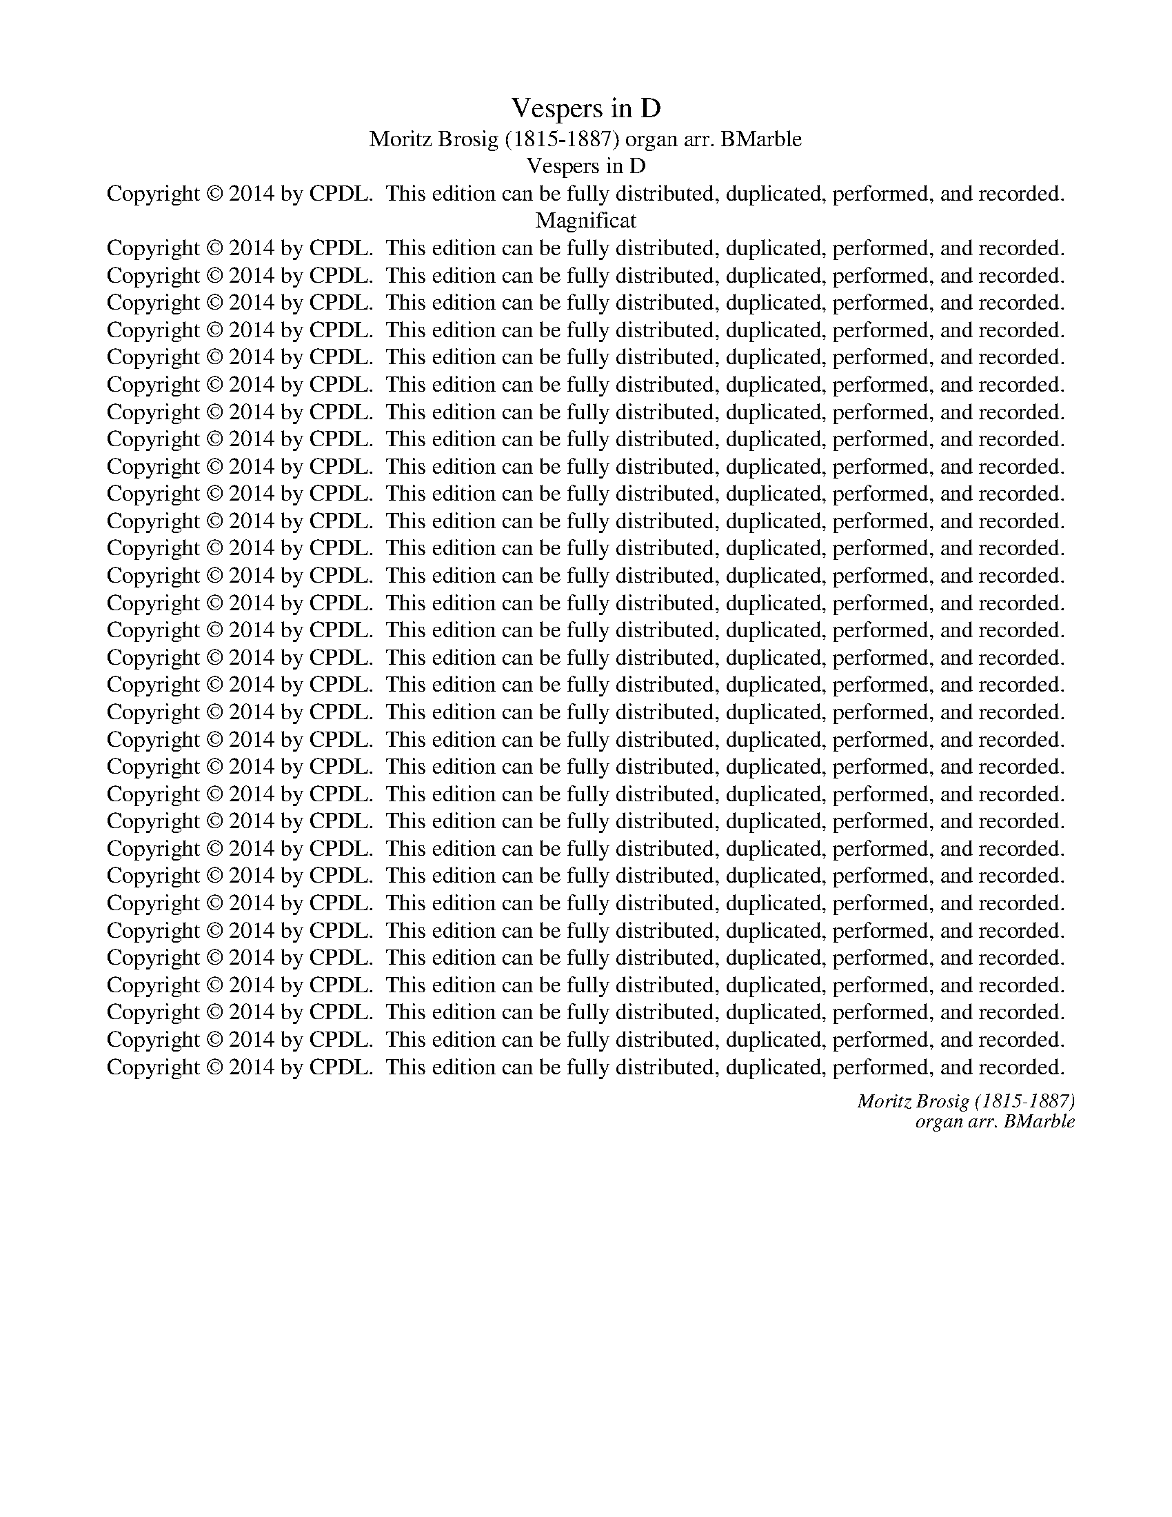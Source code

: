 X:1
T:Vespers in D
T:Moritz Brosig (1815-1887) organ arr. BMarble
T:Vespers in D
T:Copyright © 2014 by CPDL.  This edition can be fully distributed, duplicated, performed, and recorded.
T:Magnificat
T:Copyright © 2014 by CPDL.  This edition can be fully distributed, duplicated, performed, and recorded.
T:Copyright © 2014 by CPDL.  This edition can be fully distributed, duplicated, performed, and recorded.
T:Copyright © 2014 by CPDL.  This edition can be fully distributed, duplicated, performed, and recorded.
T:Copyright © 2014 by CPDL.  This edition can be fully distributed, duplicated, performed, and recorded.
T:Copyright © 2014 by CPDL.  This edition can be fully distributed, duplicated, performed, and recorded.
T:Copyright © 2014 by CPDL.  This edition can be fully distributed, duplicated, performed, and recorded.
T:Copyright © 2014 by CPDL.  This edition can be fully distributed, duplicated, performed, and recorded.
T:Copyright © 2014 by CPDL.  This edition can be fully distributed, duplicated, performed, and recorded.
T:Copyright © 2014 by CPDL.  This edition can be fully distributed, duplicated, performed, and recorded.
T:Copyright © 2014 by CPDL.  This edition can be fully distributed, duplicated, performed, and recorded.
T:Copyright © 2014 by CPDL.  This edition can be fully distributed, duplicated, performed, and recorded.
T:Copyright © 2014 by CPDL.  This edition can be fully distributed, duplicated, performed, and recorded.
T:Copyright © 2014 by CPDL.  This edition can be fully distributed, duplicated, performed, and recorded.
T:Copyright © 2014 by CPDL.  This edition can be fully distributed, duplicated, performed, and recorded.
T:Copyright © 2014 by CPDL.  This edition can be fully distributed, duplicated, performed, and recorded.
T:Copyright © 2014 by CPDL.  This edition can be fully distributed, duplicated, performed, and recorded.
T:Copyright © 2014 by CPDL.  This edition can be fully distributed, duplicated, performed, and recorded.
T:Copyright © 2014 by CPDL.  This edition can be fully distributed, duplicated, performed, and recorded.
T:Copyright © 2014 by CPDL.  This edition can be fully distributed, duplicated, performed, and recorded.
T:Copyright © 2014 by CPDL.  This edition can be fully distributed, duplicated, performed, and recorded.
T:Copyright © 2014 by CPDL.  This edition can be fully distributed, duplicated, performed, and recorded.
T:Copyright © 2014 by CPDL.  This edition can be fully distributed, duplicated, performed, and recorded.
T:Copyright © 2014 by CPDL.  This edition can be fully distributed, duplicated, performed, and recorded.
T:Copyright © 2014 by CPDL.  This edition can be fully distributed, duplicated, performed, and recorded.
T:Copyright © 2014 by CPDL.  This edition can be fully distributed, duplicated, performed, and recorded.
T:Copyright © 2014 by CPDL.  This edition can be fully distributed, duplicated, performed, and recorded.
T:Copyright © 2014 by CPDL.  This edition can be fully distributed, duplicated, performed, and recorded.
T:Copyright © 2014 by CPDL.  This edition can be fully distributed, duplicated, performed, and recorded.
T:Copyright © 2014 by CPDL.  This edition can be fully distributed, duplicated, performed, and recorded.
T:Copyright © 2014 by CPDL.  This edition can be fully distributed, duplicated, performed, and recorded.
T:Copyright © 2014 by CPDL.  This edition can be fully distributed, duplicated, performed, and recorded.
C:Moritz Brosig (1815-1887)
C:organ arr. BMarble
Z:Alleluia verse for Corpus Christi
Z:Copyright © 2014 by CPDL.  This edition can be fully distributed, duplicated, performed, and recorded.
%%score { ( 1 3 ) | ( 2 4 ) } { ( 5 7 ) | ( 6 8 9 10 ) }
L:1/8
Q:1/4=120
M:4/4
K:D
V:1 treble nm="Choir" snm="Choir"
V:3 treble 
V:2 bass 
V:4 bass 
V:5 treble nm="Organ" snm="Org."
V:7 treble 
V:6 bass 
V:8 bass 
V:9 bass 
V:10 bass 
V:1
!f! D4 F4 | A3 A A4 | A4 B2 c2 | d4 D4 | B,4 D4 | F3 F F4 | F4 ^G2 ^A2 | B4 B4 | %8
w: Di- xit|Do- mi- nus|Do- mi- no|me- o,|di- xit|Do- mi- nus|Do- mi- no|me- o:|
w: ||||||||
!p! [GB]4 [GB]2 [GB]2 | [GB]4 [FA]2 [FA]2 | [EG]4 [EG]4 | [EG]4 [DF]4 |!p! [CE]4!<(! [CF]4!<)! | %13
w: Se- de ad|dex- tris, ad|dex- tris|me- is:|Do- nec|
w: |||||
 [CG]4 [CE]4 |!f! [CF]2 [CF]2 [D^G]2 [E^A]2 | [FB]4 F2!ff! [B,B]2 | [Dd]4 [B,B]4 | %17
w: po- nam|i- ni- mi- cos|tu- os, sca-|bel- lum|
w: ||||
 z2!p! [D^E]2 [DE]2 [DE]2 | [DF]4 [CF]4 | ^D4 E2 F2 | (G6 ^G2) |!mf! A8- | A4 G2 A2 | %23
w: pe- dum tu-|o- rum.||||fre- git in|
w: ||Do- mi- nus|con- *|fre-|* git in|
!f! [G_B]4 [GB]4 |!ff! [^Gd]2 [Gd]2 [Gd]2 [Gd]2 | d4 c2!mf! e2 | (A6 G2) | %27
w: di- e|i- rae su- ae|re- ges. *|* De|
w: di- e||* * De|tor- *|
 [D=F]2 [DF][DF] [FA]2 [DF]2 | [D=F]2 [CE]2!f! A2 [AB][Ac] | [Ad]2 [Ad][Ad] [^Gd]2 [Gd]2 | %30
w: ren- te in vi- a|bi- bet: prop- te- re-|a ex- al- ta- bit|
w: ren- te in vi- a|bi- bet: * * *||
 [Ac]2 A2 z4 | z8 |!p! [DF]4 [CE]2 [DF]2 | !>![CG]4 [DF]4 |!mf! [FA]4 [^E^G]2 [FA]2 | %35
w: ca- put.||Glo- ri- a|Pa- tri,|glo- ri- a|
w: |||||
 !>![^EB]3 [EB] [FA]4 |!f! [Fd]4 [Fc]4 |!>(! [GB]3 [GB]!>)! [FA]4 |!p! (G4 F4) | [CE]4 z4 | %40
w: Fi- li- o|et Spi-|ri- tu- i|San- *|cto,|
w: |||||
 z4!f! F2 G2 | z4 d2 e2 | f2 A2 B2 c2 | (d2 F2) G2 ^G2 | [EA]2 [^GB]2 [Ac]2 [EB][EA] | %45
w: si- cut|rat *|||et in sae- cu- la|
w: |si- cut|e- rat in prin-|ci- * pi- o||
 [Dd]2 D2 [DE]2 [DG]2 | ([DF]4 [CE]4) | [DF]2 z2 z4 | z8 |] %49
w: sae- cu- lo- rum.|A- *|men.||
w: ||||
[M:4/4]"^Solo alto"!p![Q:1/4=120] F4 F4 | F4 F4 |!<(! F6!<)! B2 |!>(! B3 ^A!>)! A2 F2 | G4 F4 | %54
w: Con- fi-|te- bor|Ti- bi|Do- mi- ne in|to- to|
w: |||||
 E4 D2 C2 | D2 (EF) E2 D2 | D4 C2 z2 | z4 G2 G2 | G2 FE F2 G2 | A4 A2 A2 | A2 GF (G2 B2 | %61
w: cor- de, in|to- to * cor- de|me- o:|in con-|si- li- * o ju-|sto- rum et|con- gre- * ga- *|
w: |||||||
 A2 F2 D2) G2 | (E6 FG) | F4 z4 |"^Tutti"!ff! [EF]4 [EF]4 | [DF]3 [DF] [DF]4 | ([GB]4 [FA]4 | %67
w: * * * ti-|o- * *|ne.|Mag- na|o- pe- ra|Do- *|
w: ||||||
 [EG]4 [^DF]2) [DF]2 | [EG]4!mf! [GB]2 [FB]2 | B4 A2 (Bc) | [Ad]2 [^Gd]2 [Gd]2 [Gd]2 | %71
w: * * mi-|ni: ex- qui-|si- ta in _|o mnes vo- lun-|
w: ||||
 (d2 c2 d2) e2 |!f! (f4 e4 | d4 e4) | A4 z4 |!p! [=C^D]2 [CD]2 [CD]2 [CD]2 | [^CE]3 [CE] [CE]4 | %77
w: ta- * * tes|e- *||jus.|Sanc- tum et ter-|ri- bi- le,|
w: ||||||
 [CE]2!<(! [CE]2 [CE]2 [CE]2 | [EG]3!<)! [EG] [EG]4 |!f! (G8 | F4) (B2 A2) | %81
w: sanc- tum et ter-|ri- bi- le|no-|* men *|
w: ||||
!>(! ([EG]4!>)! [=FB]4) | [EA]2"^Solo" (C2 D2) E2 | F2 GG A2 ^A2 | B3 c d2 z2 |"^Tutti"!p! G4 F4 | %86
w: e- *|jus, res _ prin-|ci- pi- um sa- pi-|en- ti- ae|ti- mor|
w: |||||
!<(! E4!<)! [GB]4 | [F^A]2 z2 z4 | z8 |!f! (B4 A4 | G3) G F4 |!>(! E8!>)! | [DF]2 z2 z2 [DF]2 | %93
w: Do- mi-|ni.||Glo- *|* ri- a|Pa-|tri et|
w: |||||||
!>(! E6!>)! E2 | [DF]2 z2!p! [DF]2 [DF]2 | [CE]8 | [D^E]4!<)!!<(! [DE]4 |!>(! (F4 ^G4)!>)! | %98
w: Fi- li-|o et Spi-|ri-|tu- i|San- *|
w: |||||
 [CF]2 z2 z4 | z8 |!f! z8 |!f! z2 (c2 d2) c2 | B2 B2 c2 B2 | (=A4 B2) A2 | %104
w: cto,|||rat in prin-|ci- * * pi-|o- et _|
w: |||si- * cut|e- rat in prin-|ci- * pi-|
 [EG]2 [EG]2 [EG]2 [EG]2 | F2 (^G^A) B2 c2 | (d2 B2 e2) B2 | (^A4 B4- | B4 ^A4) | B4 z4 |] %110
w: nunc et sem- per|et in * sae- cu-|lo- * * rum.|A- *||men.|
w: o et nuncd et|sem- per _ et in|sae- cu- lo- rum.||||
[K:G][M:3/4][Q:1/4=80] z2 z"^Solo sopr"!p! F GA | B3 A Bc | d>B G2 G2 | cB AB AG | F2 D2 z2 | %115
w: Be- a- tus|vir, qui ti- met|Do- mi- num: in|man- * da- tis cu- pid|ni- mis.|
w: |||||
 B2!>(! B3!>)! A | A2 G2 GG | F>F (F2 E2) | F2 z2 z2 | z2 z2 DD | AE GB AG | FGAB ^cd | ^cB^Ac BG | %123
w: Po- tens in|ter- ra e- rit|se- men e- *|jus:|ge- ne-|ra- * ti- * o re-|cto- * * * rum *|be- * * * ne- *|
w: ||||||||
 E4 F2 | D3 z z2 |"^Tutti"!f! [Fd]>[Fd] [Fd]2 [Gd][Gd] | [Fd]>[Fd] [Fd]2 z D | %127
w: di- ce-|tur.|Glo- ri- a et di-|vi- ti- ae in|
w: ||||
 [DG][DF] ([DE]2 [^CE]2) | [DF]2 z2!p! FF | F>F F2 FF | [DF][DF]/[DF]/ [DG]2!<(! [DG]2 | %131
w: do- mo e- *|jus, et ju-|sti- ti- a, et ju-|sti- ti- a e- jus|
w: ||||
 [G=c]2 [Fc]2!<)! [Fc]2 | [GB][GB]/[GB]/ [EB]2 [EA]2 | [FB]2 z2 z2 | z6 | z6 | z6 | z6 | z6 | z6 | %140
w: ma- net in|sae- cu- lum sae- cu-|li.|||||||
w: |||||||||
 z6 | z6 | z6 | z6 | z6 |!p! [DG]3 [DG] [DG]2 | [EG]2 [EG]2 z2 | A3 A A2 | B>B B2 z2 | %149
w: |||||Glo- ri- a|Pa- tri,|||
w: |||||||||
 z2!f! [FB]2 [FB]2 | [EB]3!>(! [^DA]!>)! [EG]2 |!p! (G2 A2 G2) | [DF]2!f! D2 D2 | %153
w: et Spi-|ri- tu- i|San- * *|cto, si- cut|
w: ||||
 [Dc]3 [DB][DA][DA] | G>B D2 (GB) | (([Fc]2 [GB]2)) [DA]2 | [DB]2 [DG]2 [Gd][Gd] | %157
w: e- rat in prin-|ci- pi- o et *|nunc _ et|sem- per, et in|
w: ||||
 [G^c]2 [G=c]2 [GB]2 | [Ge][Ge] [FA]2 [Gd]2 | (G2 c2 A2) | G2 z2 z2 | z2 (B2 A2) | G2 z2 z2 | %163
w: sae- cu- la|sae- cu- lo- rum.|A- * *|men,|a- *|men,|
w: ||||||
 z2 (B2 A2) | G2 z2 z2 |][K:D][M:4/4][Q:1/4=100] z8 |!f! D2 [CE]2 [DF]2 z2 | %167
w: a- *|men.||Do- mi- num,|
w: ||||
 z [FA][GB][GB] [FA]>[EG] [DF]2 | DD [CE]>[CE] [CF]2 z2 | z8 | z8 | z8 | z4 z2 z!p! [CE] | %173
w: lau- da- te pu- e- ri|no- men Do- mi- ni.||||A|
w: ||||||
 [=CE]2 [CE]2 [C=F][CF][CF][CF] | [D=F]2 [DF]2 [FG]2 [FG][FG] | %175
w: so- lus or- tu us- que|ad oc- ca- sum lau-|
w: ||
 [EG]>[EG]!<(! [EG]2 [E^G]3!<)! [EG] |!f! (A2!>(! =c>!>)!B) B2 z2 | z!mf! EE[EF] [EG]2 [EG]2 | %178
w: da- bi- te no- men|e- * * jus.|Ex- cel- sus su- per|
w: |||
 FFFF !>![DF]>[CE] [B,D] z | z4 z2 z!p! [EA] | [FA]2!<(! [FA]2 [AB]2!<)! [AB]2 | %181
w: o- mnes gen- tes Do- mi- nus,|et|su- per coe- los|
w: |||
!ff! ([^Gd-]4 [Ad]>)[Ad] [Bd]2 | (d4 c2 B2) | [Ac]2 z2 z4 |!p! (D2!<(! F2)!<)! G2 B2 | %185
w: glo- * ri- a|e- * *|jus.|Glo- * ri- a|
w: ||||
 (A3!>(! G)!>)! F2 B2 |!>(! [CA]3!>)! [CG] [DF]2!f! [FB][FB] | [EA]3 [EG] [EF]4 | %188
w: Pa- * tri et|Fi- li- o et Spi-|ri- tu- i|
w: |||
!<(! (F6!<)! ^E2) | [CF]2 z2 z4 |!f! z (Bc)e d3 =c | B2 G2 GEFG | (A^AB)c d z z =A | B z z F GBed | %194
w: San- *|cto,||* * * * * prin-|ci- * * pi- o et|nunc et sem- per et in|
w: ||si- * cut e- rat,|si- cut e- rat in prin-|ci- * * pi- o *||
 (cB)AG FAdd | (dAGE)"^rit."!ff! D2 dd | [Ddd]4 [Ddd]2 z2 |][M:4/4]!f![Q:1/4=120] [FAd]2 | %198
w: sae- * cu- la sae- cu- lo- rum.|A- * * * men, a- men,|a- men.|Lau-|
w: ||||
 [FAd]4 [FAd]4 | [Gd]3 [Gd] [Gd]4 | [Gc]2 [Fd]2 [Ge]4 | [Fd]2 z2 z2 [Fd]2 | [Fd]4 [Fd]4 | %203
w: da- te|Do- mi- num|o- mnes gen-|tes, lau-|da- te|
w: |||||
 [Fd]4 [Fd]4 | [Fc]2 [Fd]2 [DB]3 [DB] | [CA]2 z2 z4 |!p!"^Solo" z8 | z8 |"^Solo" d3 d d4 | d6 =c2 | %210
w: e- um|o- mnes po- pu-|li,||||con- fir-|
w: |||||quo- ni- am||
 _B3 B B4 | !>!A6 G2 | [D=F]6"^Tutti"!p! [DF]2 | [D_E]2 [DE]2 [=CE]2 [CE][CE] | (_E3 D) D2 D2 | %215
w: ma- ta est|su- per|nos mi-|se- ri- cor- di- a|e- * jus, mi-|
w: |||||
 [D=F]2!<(! [DF]2 [DF]2 [DF][DF] | [=C=F]4!<)! [CE]2 ([DF][EG]) | %217
w: se- ri- cor- di- a|e- jus et _|
w: ||
!f! [=FA]>[=CA] [CA]2 [^CA]2 [CG]2 |!>(! [D=F]4 E2!>)! E2 | D2 D2 !>![DE]4 | [CE]2 z2 z4 | z8 | %222
w: ve- ri- tas Do- mi-|ni ma- net|in ae- ter-|num.||
w: |||||
 z8 | z8 | z8 | z8 | z8 |!p! [DF]4 [DF]2 [DF]2 | !>![CG]4 [DF]2 z2 |!<(! [DF]4 [DF]2!<)! [DF]2 | %230
w: |||||Glo- ri- a|Pa- tri,|glo- ri- a|
w: ||||||||
!>(! [CA]3 [CG]!>)! [DF]2 z2 |!f! d6 d2 |!>(! [Fc]3 [Fc]!>)! [DB]4 |!>(! (A4!>)! G4) | %234
w: Fi- li- o|et Spi-|ri- tu- i|San- *|
w: ||||
 [CF]2 z2 z2!ff! FF | F2 F2 F2 F2 | G3 G G2 G2 | G6 ^G2 | A2 A2 A2 A2 | %239
w: cto, si- cut|e- rat in prin-|ci- pi- o et|nunc et|sem- per et in|
w: |||||
 [FA]2 [Gc][Gc] [Fd]2 [FA]2 | (B8 | A2) A2 A4 | [FA]2 z2 z4 | z4 [CA]4 | D2 z2 z4 |] %245
w: sae- cu- la sae- cu-|lo-|* rum. A-|men,|a-|men.|
w: ||||||
[M:6/8][Q:1/4=80][Q:1/4=80] z6 | z6 | z6 | z6 | z z!p! D FFG | A!<(!AA A2!<)! A |!f! (d3 e2) e | %252
w: ||||Mag- ni- fi- cat|a- ni- ma me- a|Do- * mi-|
w: |||||||
 [Fd] z z z3 | z6 |"^Solo"!p! F3 e2 e | d3 B3 | F3 F2 E | E3 D3 | z3 z2 E | E3 d3 | c3 B3 | %261
w: num.||Et ex- ul-|ta- vit|spi- ri- tus|me- us:|in|De- o|sa- lu-|
w: |||||||||
 A2 A ABF | ^G z z z2 z | cBA ^G!<(!B!<)!d | f!>(!e!>)!d c!p!cB | A2 A (=GAG) | F3 z3 | F3 G3 | %268
w: ta- ri me- * *|o.|Qui- a re- spe- xit hu-|mi- * li- ta- tem an|cil- lae su- * *|ae:|Ec- ce|
w: |||||||
 GG^G A2 A | AF!<(!A d2!<)! d | c!>(!B!>)!A A2 A | A2 A B3 | A3 z3 | z6 | %274
w: e- nim ex hoc be-|a- tam me di- cent|om- * nes ge- ne-|ra- ti- o-|nes.||
w: ||||||
 z3 z"^Tutti"!f! [Ac][Ae] | [A=f]2 [Af] [Ad][Ad][Ad] |!ff! [^Gd]3- [Gd]2 [Gd] | %277
w: Qui- a|fe- cit mag- na, qui|po- * tens|
w: |||
 [Ac]2 z z2!f! [Ae] | [Ag]3 [Ae]3 | [A=f]3 [Ad]2!ff! [Ad] | [=Fd]3 [F=c]3 |!>(! [D_B]3!>)! [DA]3 | %282
w: est: et|sanc- tum|no- men, et|sanc- tum|no- men|
w: |||||
!p! E6 | [^CE]2 z z"^Solo"!mf! AA | _B2 B d>=cB | _B2 A z AA | d3- dBe | =c3 B2 B | A3- (AB)A | %289
w: e-|jus. Et mi-|se- ri- cor- di- a|e- jus a pro-|ge- * * ni-|e in pro-|ge- * * ni-|
w: |||||||
 ^G3 z2!p! e | =c>!>(!cc!>)! d3 | e6 ||[K:C][M:4/4]!ff![Q:1/4=120] [EA]4 [FA]2 [FA]2 | %293
w: es ti-|men- ti- bus e-|um.|Fe- cit po-|
w: ||||
 [Ec]3 [EA] [EA]2 [Ac]2 | [AB]4 [AB]2 [AB]2 | [^GB]2 E2 z4 | [^Gd]4 [Ad]2 [Ad]2 | d3 B B2 B2 | %298
w: ten- ti- am in|brac- chi- o|su- o,|fe- cit po-|ten- ti- am *|
w: ||||* * * in|
 e4 d2 e2 | [Ec]2 [EA]2 z2 z"^Solo"!mf! e | f3 F F2 F2 | F2 E4 e2 | d3 D D2 D2 | (D2 ^C4) C2 | %304
w: |su- o. De-|po- su- it po-|ten- tes, et|ex- al- ta- vit|hu- * mi-|
w: brac- chi- o|su- o. *|||||
 D2 z2 z2!p! D2 | _E3 [_B,E] [B,E]2 [B,E]2 | [C_E]2 [CE]2 z2 [CE]2 | [_B,_E]3 E E2 E2 | %308
w: les, de-|po- su- it po-|ten- tes, de-|po- su- it de|
w: ||||
 [_EF]2 [DF]2 z!f! D[DF]D | [Fd]6 [Fd]2 |!>(! [Fd]4!>)! D4 | ^C2!p! C2 [C=G]2 [CG]2 | %312
w: se- de: et ex- al-|ta- vit|hu- mi-|les. E- su- ri-|
w: ||||
 [DF]2 [DF][DF] [DF]2 [DF]2 | [^CE]2 [CE][EA] [E=G]2 E2 | [FA]2 [FA]2 [F^G]2 [FG][FG] | %315
w: en- tes im- ple- vit|bo- nis: et di- vi-|tes di- mi- sit in-|
w: |||
 [EA]2 [EA]2 z4 | z8 ||[K:D]!p! (D8- | [DF]4)!<(! D2!<)! [DF]2 |!>(! ([FA]6!>)! [EG]2) | %320
w: a- nes.||Glo-|* ri- a|Pa- *|
w: |||||
 [DF]2 z2 z2 [DF]2 |!>(! A6!>)! ^G2 | F2 [CF]4 [DF]2 | (D4 G4 | E3) E A4 | (d4!>)!!>(! c2 B2) | %326
w: tri et|* li-|o et Spi-|ri- *|* tu- i|Sanc- * *|
w: ||||||
 A4 z4 |!f! z8 | z4 c2 e2 | d2 (cB) A2 G2 | F2 G2 A2 (Bc) | [Fd]2 z2 z2 [Af]2 | %332
w: to,|||||nunc et|
w: ||si- cut|e- rat _ in prin-|ci- pi- o et _|nunc *|
 [Gg]2 [Gg]2 z2 [Gg][Gg] | [Ag]2 [Af][Af] [Ae]2 [Ad]2 | ([Ac]2 [GB]2 [FA]2 [EG]2 | F2 A2 D2) G2 | %336
w: sem- per et in|sae- cu- la sae- cu-|lo- * * *|* * * rum.|
w: ||||
 ([DF]4 [CE]4) | D2 z2 [Ge]4 | [Ff]2 z2 [Gc]4 | [Fd]2 z2 z4 |] %340
w: A- *|men, a-|men, a-|men.|
w: ||||
V:2
 [D,D]4 [F,F]4 | [A,A]3 A, A,4 | A,4 B,2 C2 | D4 [D,D]4 | [B,,B,]4 [D,D]4 | [F,F]3 [F,F] [F,F]4 | %6
w: ||||||
w: ||||||
w: ||||||
w: ||||||
 F,4 ^G,2 ^A,2 | B,4 [B,,B,]4 | z8 | z8 | z8 | z8 | [G,B,]4 [F,B,]4 | [E,B,]4 [G,B,]4 | %14
w: ||||||||
w: ||||||||
w: ||||||||
w: ||||||||
 [F,^A,]2 [E,A,]2 [D,B,]2 [C,C]2 | [B,,D]4 [B,,D]2 B,2 | D4 B,4 | z2 [G,B,]2 [G,B,]2 [G,B,]2 | %18
w: ||||
w: ||||
w: ||||
w: ||||
 [F,B,]4 [F,,^A,]4 | z8 | z8 |!mf! A,3 A,!<(! B,2 C2 | D2 _E2!<)! D2 =C2 |!f! _B,4 D4 | %24
w: ||||||
w: ||||||
w: |||Do- mi- nus con-|fre- * git in|* con-|
w: ||||||
 [_B,D]2 [B,D]2 [B,D]2 [B,D]2 | [A,=F]4 [A,,E]2 z2 | z8 | z8 | z4 [A,C]2 [A,D][A,E] | %29
w: |||||
w: |||||
w: i- rae su- ae|||||
w: |||||
 [A,=F]2 [A,F][A,F] [A,D]2 [A,F]2 | [A,E]2 [A,,C]2 z4 | z8 | [D,A,]4 [A,,A,]2 [D,A,]2 | %33
w: ||||
w: ||||
w: ||||
w: ||||
 !>![E,A,]4 [D,A,]4 | [F,C]4 [C,C]2 [F,C]2 | !>![^G,C]3 [G,C] [F,C]4 | B,4 [A,C]4 | %37
w: ||||
w: ||||
w: ||||
w: ||||
 [G,D]3 [G,D] [D,D]4 | D2 E2 A,4 |!f! A,4 C2 D2 | ^D2 E2 =D2 D2 | D3 D B,2 z2 | z4 B,4 | %43
w: ||||||
w: ||||||
w: ||* si- cut|||pi-|
w: ||* si- cut|e- rat in prin-|ci- pi- o|et|
 [F,A,]2 [F,A,]2 [E,B,]2 [D,B,]2 | [C,C]2 [B,,D]2 [A,,E]2 [G,C][G,C] | %45
w: ||
w: ||
w: ||
w: ||
 [F,A,]2 [F,A,]2 [G,B,]2 [B,,G,]2 | A,4 G,4 | [D,F,]2 z2 z4 | z8 |][M:4/4] z8 | z8 | z8 | z8 | z8 | %54
w: |||||||||
w: |||||||||
w: |||||||||
w: |||||||||
 z8 | z8 | z8 | z8 | z8 | z8 | z8 | z8 | z8 | z8 | [^A,C]4 [A,C]4 | B,3 [B,,B,] [B,,B,]4 | %66
w: ||||||||||||
w: ||||||||||||
w: ||||||||||||
w: ||||||||||||
 [G,,D]4 [A,,=C]4 | [B,,B,]6 [B,,B,]2 | B,4 E2 D2 | C4 C2 C2 | B,2 B,2 B,2 B,2 | A,4 B,2 C2 | %72
w: ||||||
w: ||||||
w: ||||||
w: ||||||
 D4 C4 | D8 | [A,C]4 z4 | [A,,F,]2 [A,,F,]2 [A,,F,]2 [A,,F,]2 | [A,,G,]3 [A,,G,] [A,,G,]4 | %77
w: |||||
w: |||||
w: |||||
w: |||||
 [^A,,G,]2 [A,,G,]2 [A,,G,]2 [A,,G,]2 | [B,,B,]3 [B,,B,] [B,,B,]4 | G,4 =C2 B,2 | ^A,4 B,4 | %81
w: ||||
w: ||||
w: ||||
w: ||||
 B,4 ^G,4 | [C,A,]2 z2 z4 | z8 | z8 | [E,B,]4 [F,B,]4 | B,4 E2 E2 | [F,C]2 z2 z4 | z8 | %89
w: ||||||||
w: ||||||||
w: ||||||||
w: ||||||||
 [B,D]4 [F,C]4 | [G,B,]3 [G,B,] [D,A,]4 | [A,,A,]8 | [D,A,]2 z2 z2 [D,A,]2 | [A,,A,]6 [A,,A,]2 | %94
w: |||||
w: |||||
w: |||||
w: |||||
 [D,A,]2 z2 [D,A,]2 [D,A,]2 | [G,^A,]8 | [G,B,]4 [G,B,]4 | B,8 | ^A,2!f! z2 z4 | z2!f! C2 D2 C2 | %100
w: ||||||
w: ||||||
w: ||||to,|rat in prin-|
w: |||||si- * cut|
 B,8 | ^A,8 | B,2 D2 E2 E2 | C4 D4 | B,4 ^A,2 B,2 | C2 C2 F,2 ^A,2 | B,2 D2 B,2 E2 | C4 B,4 | C8 | %109
w: |||||||||
w: |||||||||
w: ci-|o|nunc et sem- per|et _|sae- * *|* * * cu-|lo- * * rum.|||
w: e-|rat|in prin- ci- pi-|o et|nunc _ _|et in sae- cu-|lo- * * rum.|||
 D4 z4 |][K:G][M:3/4] z6 | z6 | z6 | z6 | z6 | z6 | z6 | z6 | z6 | z6 | z6 | z6 | z6 | z6 | z6 | %125
w: ||||||||||||||||
w: ||||||||||||||||
w: ||||||||||||||||
w: ||||||||||||||||
 [D,A,]>[D,A,] [D,A,]2 [G,B,][G,B,] | [D,A,]>[D,A,] [D,A,]2 z [D,A,] | G,A, B,2 A,G, | %128
w: |||
w: |||
w: |||
w: |||
 [D,F,]2 z2 F,F, | F,>F, F,2 F,F, | [B,,B,][B,,B,]/[B,,B,]/ [B,,G,]2 [_B,,D]2 | %131
w: |||
w: |||
w: |||
w: |||
 [A,,=C]2 [A,C]2 [D,D]2 | [G,D][G,D]/[G,D]/ [=CE]2 [=C,E]2 | [B,,^D]2 z"^bass"!f! B,, C,B,,/B,,/ | %134
w: |||
w: |||
w: ||* Pec- ca- tor vi-|
w: |||
 !>!E,2 ^D,B,, C,B,, | !>!G,2 F,2 z2 |"^tenor"!f! B,>B, B,2 B,B, | B,2 B,2 B,B, | E2 E2 A,A, | %139
w: |||||
w: |||||
w: de- bit et i- ra-|sce- tur.|Den- ti- bus su- is|fre- met et ta-|ba- scet. De- si-|
w: |||||
 D>G, G,2 G,G, | C2 C2 B,2 | B,2 A,2 z2 | z6 | z6 | z6 | [G,B,]3 [G,B,] [G,B,]2 | %146
w: |||||||
w: |||||||
w: de- ri- um pec- ca-|to- rum per-|i- bit.|||||
w: |||||||
 [G,C]2 [G,C]2 z2 | [G,C]3 [G,C] [G,C]2 | [G,B,]>[G,,B,] [G,,B,]2 z2 | z2 [B,,^D]2 [A,D]2 | %150
w: ||||
w: ||||
w: ||||
w: ||||
 [G,E]3 [F,B,] [E,B,]2 | [_E,G,]6 | [D,A,]2 [D,D]2 [D,D]2 | [D,D]3 [D,D][D,D][D,D] | %154
w: ||||
w: ||||
w: ||||
w: ||||
 [G,G]>[D,D] [D,D]2 [D,D]2 | D4 C2 | [G,B,]2 [G,B,]2 [=F,G,][F,G,] | [E,G,]2 [_E,G,]2 [D,G,]2 | %158
w: ||||
w: ||||
w: ||||
w: ||||
 [^C,A,][C,A,] [=C,D]2 [B,,D]2 | C2 E2 DC | [G,,B,]2 z2 z2 | z2 D2 C2 | [G,B,]2 z2 z2 | z2 D2 C2 | %164
w: ||||||
w: ||||||
w: ||||||
w: ||||||
 [G,B,]2 z2 z2 |][K:D][M:4/4] z!f! [F,A,][G,B,][G,B,] [F,A,]>[E,G,] [D,F,]2 | %166
w: ||
w: ||
w: |Lau- da- te pu- e- ri|
w: ||
 [B,,F,]2 [A,,A,]2 [D,A,]2 z2 | z8 | [G,B,][G,B,] [G,B,]>[G,B,] [F,^A,]2 z"^Solo bass" F, | %169
w: |||
w: |||
w: Do- mi- num,||no- men Do- mi- ni. Sit|
w: |||
 B,2 B,2 B,>B, A,2 | A,2 G,G, G,2 F,E, | F,2 ^G,G,!<(! A,2 B,!<)!B, | %172
w: |||
w: |||
w: no- men Do- mi- ni|be- * ne- di- ctum ex|hoc nunc et us- que in|
w: |||
!>(! C2 B,!>)!B, A, z"^Tutti" z [A,,A,] | [A,,A,]2 A,2 [=F,A,][F,A,][F,A,][F,A,] | %174
w: ||
w: ||
w: sae- * cu- lum. A||
w: ||
 [_B,,_B,]2 [B,,B,]2 [G,,=B,]2 [G,B,][G,B,] | [=C,=C]>[C,C] [C,C]2 [B,,D]3 [B,,D] | %176
w: ||
w: ||
w: ||
w: ||
 =C2 ^D2!mf! E2 z2 | z A,A,A, ^A,2 B,2 | C^A,B,C !>!B,>B, B,D/D/ | DB,CD E>A, A,A, | %180
w: ||||
w: ||||
w: e- * jus.||* * * * Do- mi- nus, su- per|o- mnes gen- tes Do- mi- nus, et|
w: ||* * * * * * * su- per|o- mnes gen- tes Do- mi- nus, *|
 [D,D]2 [D,D]2 [D,F]2 [D,F]2 | =F4- F>F F2 | =F4 E2 D2 | E2 z2 z4 | A,4 G,2 G,2 | E,4 F,2 E,2 | %186
w: ||||||
w: ||||||
w: ||||Glo- ri- a|Pat- ri et|
w: ||||||
 E,2 A,A, A,2 DD | C3 B, ^A,4 | B,2 C2 B,4 | ^A,2 z2!f! z A,CE | D2 ^A,2 B,2 =A,F, | %191
w: |||||
w: |||||
w: Fi- * li- o et Spi-|ri- tu- i,|ri- tu- i|cto, * * *||
w: |||* si- * cut|e- * rat, si- cut|
 G,2 ED C=B,A,G, | F,EDC B, z z =C | B, z z B, B,B,E,^G, | A,2 B,C DDDD | D A,2 G, F,2 DD | %196
w: |||||
w: |||||
w: * si- cut e- rat in prin-|* * * * * et||||
w: e- rat _ in _ _ prin-|ci- * * pi- o et||||
 D4 D,2 z2 |][M:4/4] [D,D]2 | [D,D]4 [D,D]4 | [B,,D]3 [B,D] [B,D]4 | E2 D2 D2 C2 | %201
w: |||||
w: |||||
w: |||||
w: |||||
 [D,D]2 z2 z2 [D,A,]2 | [D,A,]4 [D,A,]4 | [B,,B,]4 [B,,B,]4 | ^A,2 B,2 =A,2 ^G,2 | A,2 z2 z4 | z8 | %207
w: ||||||
w: ||||||
w: ||||||
w: ||||||
 z8 | z8 | z8 |"^Solo bass" G,3 G, G,4 | !>!=F,6 E,2 | D,3 D, D,2 [A,,A,]2 | %213
w: ||||||
w: ||||||
w: |||quo- ni- am|con- fir-|ma- ta est *|
w: ||||||
 [G,,_B,]2 [G,,B,]2 [A,,=C]2 [A,,=F,][A,,F,] | [_B,,=F,]4 [B,,F,]2 [B,,F,]2 | %215
w: ||
w: ||
w: ||
w: ||
 [_B,,_A,]2 [B,,A,]2 [=B,,A,]2 [B,,A,][B,,A,] | [=C,G,]4 [C,G,]2 [C,=C]2 | %217
w: ||
w: ||
w: ||
w: ||
 [=F,=C]>[F,C] [F,C]2 [E,A,]2 [E,A,]2 | [D,A,]4 [=C,A,]2 [C,A,]2 | [B,,A,]2 [B,,A,]2 !>![E,^G,]4 | %220
w: |||
w: |||
w: |||
w: |||
 [A,,A,]2 z2 z4 | z8 | z8 | z8 | z8 | z8 | z8 | [D,A,]4 [D,A,]2 [D,A,]2 | !>![E,A,]4 [D,A,]2 z2 | %229
w: |||||||||
w: |||||||||
w: |||||||||
w: |||||||||
 [D,A,]4 [D,A,]2 [D,A,]2 | [E,A,]3 [E,A,] [D,A,]2 z2 | z4 B,2 B,2 | [F,A,]3 [F,A,] [G,B,]4 | %233
w: ||||
w: ||||
w: ||||
w: ||||
 [D,D]4 [E,B,]4 | [F,^A,]2 z2 z2 F,F, | F,2 F,2 F,2 F,2 | G,3 G, G,2 G,2 | G,6 ^G,2 | %238
w: |||||
w: |||||
w: |||||
w: |||||
 A,2 A,2 A,2 A,2 | D2 A,A, A,2 D2 | D4 E4- | E2 D2 D2 C2 | [D,D]2 z2 z4 | z4 [A,,G,]4 | %244
w: ||||||
w: ||||||
w: sem- per et in|||* rum. A- *|men,|a-|
w: ||||||
 [D,F,]2 z2 z4 |][M:6/8] z6 | z6 | z6 | z6 | z z D, F,F,G, | A,A,A, A,2 A, | [B,D]3 [A,C]2 [A,C] | %252
w: ||||||||
w: ||||||||
w: men.||||||||
w: ||||||||
 [D,D] z z z3 | z6 | z6 | z6 | z6 | z6 | z6 | z6 | z6 | z6 | z6 | z6 | z6 | z6 | z6 | z6 | z6 | %269
w: |||||||||||||||||
w: |||||||||||||||||
w: |||||||||||||||||
w: |||||||||||||||||
 z6 | z6 | z6 | z6 | z6 | z3 z A,A, | A,2 A, A,A,A, | [_B,D]3- [B,D]2 [B,D] | [A,E]2 z z2 A, | %278
w: |||||||||
w: |||||||||
w: |||||||||
w: |||||||||
 A,3 A,3 | A,3 A,2 A, | _B,3 [=F,A,]3 | G,3 [D,=F,]3 | A,3 ^G,3 | [A,,A,]2 z z3 | z6 | z6 | z6 | %287
w: |||||||||
w: |||||||||
w: |||||||||
w: |||||||||
 z6 | z6 | z6 | z6 | z6 ||[K:C][M:4/4] [A,C]4 [D,D]2 [D,D]2 | [A,C]3 [A,,C] [A,,C]2 [A,E]2 | %294
w: |||||||
w: |||||||
w: |||||Fe- cit po-|ten- ti- am in|
w: |||||||
 [F,D]4 [F,^D]2 [F,D]2 | [E,E]2 [E,E]2 z4 | [E,B,]4 [F,B,]2 [F,B,]2 | B,3 B, B,2 B,2 | E4 E2 E2 | %299
w: |||||
w: |||||
w: brac- chi- o|su- o,|fe- cit po-|ten- ti- am *||
w: |||* * * in|brac- chi- o|
 [A,E]2 [A,,C]2 z4 | z8 | z8 | z8 | z8 | z4 z2 [F,A,]2 | [G,_B,]3 [G,,G,] [G,,G,]2 [G,,G,]2 | %306
w: |||||||
w: |||||||
w: su- o,|||||||
w: |||||||
 [A,,^F,]2 [A,,F,]2 z2 [A,,F,]2 | [_B,,G,]3 [B,,G,] [B,,G,]2 [B,,G,]2 | %308
w: ||
w: ||
w: ||
w: ||
 [_B,,^G,]2 [B,,G,]2 z [B,,G,][B,,G,][B,,G,] | [A,,A,]6 [A,,A,]2 | [^G,,_B,]4 [G,,F,]4 | %311
w: |||
w: |||
w: |||
w: |||
 [A,,E,]2 [A,,A,]2 [A,,A,]2 [A,,A,]2 | [A,,A,]2 [A,,A,][A,,A,] [A,,A,]2 [A,,A,]2 | %313
w: ||
w: ||
w: ||
w: ||
 [A,,A,]2 [A,,A,][A,^C] [A,C]2 [A,C]2 | [A,D]2 [A,D]2 [A,D]2 [A,D][A,D] | [A,^C]2 [A,C]2 z4 | z8 || %317
w: ||||
w: ||||
w: ||||
w: ||||
[K:D] [D,F,]4 [G,B,]4 | [D,A,]4 [F,A,]2 [D,A,]2 | C4 D2 A,2 | A,2 z2 z2 A,2 | C6 B,2 | %322
w: |||||
w: |||||
w: Glo- *|* ri- a|Pa- * *|tri, et|Fi- li-|
w: |||||
 [F,A,]2 [F,A,]4 [F,^A,]2 | B,8 | C3 C C4 | F4 E2 D2 | C4!f! z4 | F,2 E,D, C,2 A,,2 | %328
w: ||||||
w: ||||||
w: o et Spi-|ri-|* tu- i|Sanc- * *|to,|e- rat _ in prin-|
w: ||||||
 D,2 F,2 A,2 G,G, | z4 C2 E2 | [B,D]2 [A,C][G,B,] [F,A,]2 [E,G,]2 | [D,A,]2 z2 z2 [=CD]2 | %332
w: ||||
w: ||||
w: ci- pi- o, si- cut|in prin-|ci- pi- * o et|nunc *|
w: ||||
 [B,D]2 [B,D]2 z2 [_B,D][B,D] | [A,C]2 [A,D][A,D] [A,G]2 [A,F]2 | %334
w: ||
w: ||
w: ||
w: ||
 [A,,E]2 [B,,D]2 [=C,^D]2 [^C,E]2 | [D,A,]2 [F,=C]2 [G,B,]2 [E,B,]2 | A,4 [A,,G,]4 | %337
w: |||
w: |||
w: |||
w: |||
 [D,F,]2 z2 [A,C]4 | D2 z2 [A,E]4 | [D,D]2 z2 z4 |] %340
w: |||
w: |||
w: |||
w: |||
V:3
 x8 | x8 | x8 | x8 | x8 | x8 | x8 | x8 | x8 | x8 | x8 | x8 | x8 | x8 | x8 | x8 | x8 | x8 | x8 | %19
w: |||||||||||||||||||
 x8 | x8 | C3!<(! C D2 E2 | F4!<)! G2 F2 | x8 | x8 | A4 A2 z2 | z4 C2 E2 | x8 | x8 | x8 | x8 | x8 | %32
w: ||Do- * * *|||||||||||
 x8 | x8 | x8 | x8 | x8 | x8 | (F2 E4 D2) | x8 | x8 | ^G2 A2 F2 F2 | F2 F2 D2 D2 | D2 D2 E2 E2 | %44
w: |||||||||* * in prin-|ci- pi- o et|nunc et sem- per|
 x8 | x8 | x8 | x8 | x8 |][M:4/4] x8 | x8 | x8 | x8 | x8 | x8 | x8 | x8 | x8 | x8 | x8 | x8 | x8 | %62
w: ||||||||||||||||||
 x8 | x8 | x8 | x8 | x8 | x8 | x8 | E4 A2 A2 | x8 | A6 A2 | (A8 | F4 ^G4) | x8 | x8 | x8 | x8 | %78
w: ||||||||||||||||
 x8 | E8- | E4 ^D4 | x8 | x8 | x8 | x8 | x8 | x8 | x8 | x8 | (F8 | D3) D D4 | (D4 C4) | x8 | %93
w: |||||||||||||||
 (D4 C2) C2 | x8 | x8 | x8 | D8 | x8 | x8 | z2 (F2 G2) C2 | E2 E2 F2 E2 | (D4 G2) G2 | F4 F4 | x8 | %105
w: |||||||si- * cut|||||
 F2 F2 F2 E2 | (D2 F2 G2) G2 | (F4 E4 | F8) | F4 x4 |][K:G][M:3/4] x6 | x6 | x6 | x6 | x6 | x6 | %116
w: |||||||||||
 x6 | x6 | x6 | x6 | x6 | x6 | x6 | x6 | x6 | x6 | x6 | x6 | x6 | x6 | x6 | x6 | x6 | x6 | x6 | %135
w: |||||||||||||||||||
 x6 | x6 | x6 | x6 | x6 | x6 | x6 | x6 | x6 | x6 | x6 | x6 | [_EF]3 [EF] [EF]2 | %148
w: ||||||||||||glo- ri- a|
 [DG]>[DG] [DG]2 x2 | x6 | x6 | ^C6 | x6 | x6 | G>D D2 D2 | x6 | x6 | x6 | x6 | (E2 AG F2) | x6 | %161
w: Fi- li- o|||||||||||||
 x2 F4 | x6 | x2 F4 | x6 |][K:D][M:4/4] x8 | x8 | x8 | x8 | x8 | x8 | x8 | x8 | x8 | x8 | x8 | %176
w: |||||||||||||||
 (E2 F2) ^G2 x2 | x8 | x8 | x8 | x8 | x8 | A8 | x8 | D4 D2 D2 | C4 D2 D2 | x8 | x8 | %188
w: ||||||||||||
 (D2 C2!>(! D2!>)! C2) | x8 | z4 z (DE)A | G2 E2 (ECD)E | F3 F F x x F | G x2 ^D EEEE | %194
w: ||si- * cut|e- rat in _ _ _|_ _ _||
 (EC)DE FA^G=G | (F2 EC) D2 [Dd][Dd] | x8 |][M:4/4] x2 | x8 | x8 | x8 | x8 | x8 | x8 | x8 | x8 | %206
w: ||||||||||||
 =F3 F F4 | =F6 _E2 | D3 D D4 | ^F6 A2 | G3 D D4 | !>!^C6 C2 | x8 | x8 | _B,4 B,2 B,2 | x8 | x8 | %217
w: quo- ni- am|con- fir-|ma- ta est,|||||||||
 x8 | x8 | x8 | x8 | x8 | x8 | x8 | x8 | x8 | x8 | x8 | x8 | x8 | x8 | z4 F2 F2 | x8 | (F4 E2 D2) | %234
w: |||||||||||||||||
 x8 | x8 | x8 | x8 | x8 | x8 | (G4 B4 | A2) A2 G4 | x8 | x8 | x8 |][M:6/8] x6 | x6 | x6 | x6 | x6 | %250
w: ||||||||||||||||
 x6 | (AGF GA)G | x6 | x6 | x6 | x6 | x6 | x6 | x6 | x6 | x6 | x6 | x6 | x6 | x6 | x6 | x6 | x6 | %268
w: ||||||||||||||||||
 x6 | x6 | x6 | x6 | x6 | x6 | x6 | x6 | x6 | x6 | x6 | x6 | x6 | x6 | (=C3 B,3) | x6 | x6 | x6 | %286
w: ||||||||||||||||||
 x6 | x6 | x6 | x6 | x6 | x6 ||[K:C][M:4/4] x8 | x8 | x8 | x8 | x8 | ^G3 G G2 z2 | z2 ^G2 B>B G2 | %299
w: ||||||||||||in brac- chi- o|
 x8 | x8 | x8 | x8 | x8 | x8 | x8 | x8 | x8 | x8 | x8 | x8 | x8 | x8 | x8 | x8 | x8 | x8 || %317
w: ||||||||||||||||||
[K:D] x8 | x8 | x8 | x8 | F4 ^E4 | x8 | (D4 E4-) | E3 E F4 | (F4 ^G4) | x8 | z4 E2 G2 | %328
w: ||||Fi- *||||||si- cut|
 F2 (ED) E2 C2 | (D4 C2) C2 | D2 E2 F2 G2 | x8 | x8 | x8 | x8 | D6 E2 | x8 | x8 | x8 | x8 |] %340
w: e- rat _ in prin-|ci- * pi-|o et nunc, et||||||||||
V:4
 x8 | x8 | x8 | x8 | x8 | x8 | x8 | x8 | x8 | x8 | x8 | x8 | x8 | x8 | x8 | x8 | x8 | x8 | x8 | %19
w: |||||||||||||||||||
w: |||||||||||||||||||
w: |||||||||||||||||||
 x8 | x8 | z8 | z8 | z2 G,2 G,2 G,G, | x8 | x8 | x8 | x8 | x8 | x8 | x8 | x8 | x8 | x8 | x8 | x8 | %36
w: |||||||||||||||||
w: |||||||||||||||||
w: |||||||||||||||||
 x8 | x8 | B,,2 C,2 D,2 F,2 | A,4 A,,2 B,,2 | ^B,,2 C,2 D,2 E,2 | ^E,2 F,2 B,2 B,2 | %42
w: ||||||
w: ||||||
w: ||||e- rat, si- cut|e- rat in *|
 A,2 A,2 G,2 G,2 | x8 | x8 | x8 | A,,8 | x8 | x8 |][M:4/4] x8 | x8 | x8 | x8 | x8 | x8 | x8 | x8 | %57
w: |||||||||||||||
w: |||||||||||||||
w: |||||||||||||||
 x8 | x8 | x8 | x8 | x8 | x8 | x8 | x8 | x8 | x8 | x8 | E,4 z4 | z8 | z8 | z8 | D,4 A,4 | B,4 E,4 | %74
w: |||||||||||||||||
w: |||||||||||||||||
w: |||||||||||||||||
 x8 | x8 | x8 | x8 | x8 | =C,8 | ^C,4 B,,4 | E,4 D,4 | x8 | x8 | x8 | x8 | G,4 C,4 | x8 | x8 | x8 | %90
w: ||||||||||||||||
w: ||||||||||||||||
w: ||||||||||||||||
 x8 | x8 | x8 | x8 | x8 | x8 | x8 | F,4 ^E,4 | F,2 F,2 G,2 C,2 | E,2 E,2 F,2 E,2 | D,4 E,2 G,2 | %101
w: |||||||||||
w: |||||||||||
w: ||||||||* si- * cut|||
 F,6 F,2 | B,2 G,F, E,2 C,2 | F,2 E,2 D,2 B,,2 | E,2 D,2 C,2 B,,2 | ^A,,2 E,2 D,2 C,2 | %106
w: |||||
w: |||||
w: |||||
 B,,2 B,2 G,2 E,2 | F,4 G,4 | F,8 | B,,4 x4 |][K:G][M:3/4] x6 | x6 | x6 | x6 | x6 | x6 | x6 | x6 | %118
w: ||||||||||||
w: ||||||||||||
w: ||||||||||||
 x6 | x6 | x6 | x6 | x6 | x6 | x6 | x6 | x6 | B,,A,, G,,2 A,,2 | x6 | x6 | x6 | x6 | x6 | x6 | x6 | %135
w: |||||||||||||||||
w: |||||||||||||||||
w: |||||||||||||||||
 x6 | x6 | x6 | x6 | x6 | x6 | x6 | x6 | x6 | x6 | x6 | x6 | x6 | x6 | x6 | x6 | x6 | x6 | x6 | %154
w: |||||||||||||||||||
w: |||||||||||||||||||
w: |||||||||||||||||||
 x6 | A,2 G,2 F,2 | x6 | x6 | x6 | C,B,, A,,2 D,2 | x6 | x2 D,4 | x6 | x2 D,4 | x6 |] %165
w: |||||||||||
w: |||||||||||
w: |||||||||||
[K:D][M:4/4] x8 | x8 | x8 | x8 | x8 | x8 | x8 | x8 | x8 | x8 | x8 | A,,2 A,2 E,E,E,D, | %177
w: ||||||||||||
w: ||||||||||||
w: ||||||||||||
 ^C,2 C,2 C,2 B,,2 | ^A,,F,,^G,,A,, !>!B,,>B,, B,,B,,/B,,/ | B,,G,,A,,B,, !>!C,>C, C,C, | x8 | %181
w: ||||
w: ||||
w: su- per o- mnes|gen- * tes _ _ _ _ _ _|_ _ _ _ _ _ _ _||
 B,2 _B,2 A,>A, ^G,2 | A,8 | A,,2 x6 | D,4 B,,2 G,,2 | A,,4 D,2 G,,2 | A,,3 A,, D,2 B,,B,, | %187
w: ||||||
w: ||||||
w: ||||||
 C,3 C, F,2 F,F, | B,2 =A,A, ^G,2 C,2 | F,2 z2 z4 | z8 | z E,G,_B, A,G,F,E, | %192
w: |||||
w: |||||
w: |||||
 D,C,B,,^A,, B,, x2 D, | G, x2 B,, E,D,C,B,, | A,,G,F,E, D,C,B,,_B,, | A,,2 A,2 D,2 DD | x8 |] %197
w: |||||
w: |||||
w: ci- pi- o et nunc, *|||||
[M:4/4] x2 | x8 | x8 | A,2 A,2 A,4 | x8 | x8 | x8 | F,2 B,2 E,3 E, | x8 | x8 | x8 | x8 | x8 | x8 | %211
w: ||||||||||||||
w: ||||||||||||||
w: ||||||||||||||
 x8 | x8 | x8 | x8 | x8 | x8 | x8 | x8 | x8 | x8 | x8 | x8 | x8 | x8 | x8 | x8 | x8 | x8 | x8 | %230
w: |||||||||||||||||||
w: |||||||||||||||||||
w: |||||||||||||||||||
 x8 | x8 | x8 | x8 | x8 | x8 | x8 | x8 | x8 | D,2 E,2 F,2 D,2 | G,4 E,4 | C,2 D,2 A,2 A,,2 | x8 | %243
w: |||||||||||||
w: |||||||||||||
w: |||||||||sae- cu- la sae-|cu- lo-|||
 x8 | x8 |][M:6/8] x6 | x6 | x6 | x6 | x6 | x6 | x6 | x6 | x6 | x6 | x6 | x6 | x6 | x6 | x6 | x6 | %261
w: ||||||||||||||||||
w: ||||||||||||||||||
w: ||||||||||||||||||
 x6 | x6 | x6 | x6 | x6 | x6 | x6 | x6 | x6 | x6 | x6 | x6 | x6 | x6 | x6 | x6 | x6 | x6 | x6 | %280
w: |||||||||||||||||||
w: |||||||||||||||||||
w: |||||||||||||||||||
 x6 | x6 | E,6 | x6 | x6 | x6 | x6 | x6 | x6 | x6 | x6 | x6 ||[K:C][M:4/4] x8 | x8 | x8 | x8 | x8 | %297
w: |||||||||||||||||
w: |||||||||||||||||
w: |||||||||||||||||
 E,3 E, E,2 z2 | z2 E,2 ^G,>G, E,2 | x8 | x8 | x8 | x8 | x8 | x8 | x8 | x8 | x8 | x8 | x8 | x8 | %311
w: ||||||||||||||
w: ||||||||||||||
w: |in brac- chi- o|||||||||||||
 x8 | x8 | x8 | x8 | x8 | x8 ||[K:D] x8 | x8 | A,,4 B,,2 C,2 | D,2 D,2 F,2 D,2 | C,6 C,2 | x8 | %323
w: ||||||||||||
w: ||||||||||||
w: ||||||||||||
 G,4 E,4 | A,3 A, F,4 | B,,4 E,4 | A,,4 E,2 G,2 | x8 | x8 | F,2 G,2 A,2 ^A,2 | x8 | x8 | x8 | x8 | %334
w: |||||||||||
w: |||||||||||
w: |||* si- cut|||e- rat * *|||||
 x8 | x8 | x8 | x8 | x8 | x8 |] %340
w: ||||||
w: ||||||
w: ||||||
V:5
!f! D4 F4 | A3 A A4 | z A AA (BA)(cA) | z dAF D4 | B,4 D4 | F4 F4 | z F FF (^GF)([E^A]F) | %7
 z BFD B,4 |!p! [GB]4 [GB]2 [GB]2 | [GB]3 c/B/ [FA]4 | [EG]4 [EG]2 [EG]2 | [EG]3 A/G/ [DF]4 | %12
 (EB)BB (FB)BB | (GB)BB (EBGE) |!f! (FC)FF [D^G]F[E^A]F | BB,DF Bdfb | [dd']4 [Bb]4 |!p! [D-^E]8 | %18
 (FB,FD) C(CFE) | (^DFB)D EBFB | (GBe)E eGd^G | c(ceA) dAeA |!<(! (fd)af gda!<)!d |!f! _bgd_B G4 | %24
!ff! d8- | [=FAd](FAd) [EAc]2!p! (e2 | A6) G2 | [D=F]2 ([DF]2 [FA]2 [DF]2) | =F2 E2!f! A2 Bc | %29
 [=FAd]2 [FAd][FAd] [FB=f]2 [FBd]2 | ([Ac]EAc)!p! (eAde | cdBc ABGA) | [DF]2 [DF]2 [CE]2 [DF]2 | %33
 [CG]4 [DF]4 | [FA]4 [^E^G]2 [FA]2 | [^EB]4 [FA]4 | d4 c4 | B4 A4 | G4 F4 | [CE]A,A,A,!f! CA,DA, | %40
 ^DA,EA, F=DGD | ^GDAD dFeF | fFAF BDcD | dDFD GE^GE | AE[^GB]E [Ac](EBA) | AdDd EdGd | %46
 (FAdf) a2 [EAc]2 | [FAd]2 z2 [GAca]2 z2 | [DFAd]2 z2 z4 |][M:4/4]!p! F8- | F2 (cd) e2 f2 | %51
 d2 B2 F2 [GB]2 | (B3 ^A) A2 F2 | G4 F4 | E4 D2 C2 | (D2 EF) E2 D2 | [B,D]4 [^A,C]2 [A,C]2 | %57
 z4 G4- | (G2 FE) F2 G2 | [FA]6 [FA]2- | ([FA]2 [EG][^DF]) [EG]2 [GB]2 | ([FA]2 d2 D2 G2) | %62
 (E4 [CA]4) | [DFA]4!ff! F2 F2 | [CEF]4 [CEF]4 | [B,DF]3 [B,DF] [B,DF]4 | z2 [DGB]2 z2 [=CFA]2 | %67
 z2 [B,EG]2 z2 [B,^DF]2 | [B,EG]4 [EGB]2 [DFB]2 | (BCEB) (AEBc) | d4- (dBed) | %71
!<(! (d2 c2 d2) [Ge]2!<)! |!f! [Ff]4 [Ge]4 | [Fd]4 [^Ge]4 | [EA]4!p! (A,CEA) | [=C^D]8 | [^CE]8- | %77
 [CE-]8 |!<(! G2 (G2 B2 e2)!<)! |!f! [E-G]8 | F4 B2 A2 | G4 B4 | [EA]2!p! C2 D2 E2 | %83
 F2 G2!<(! A2 [E^A]2 | ([DB]3!<)! c d2) z2 |!p! (G2 B2) (F2 B2) |!<(! (EGBe) (geb)!<)!b | %87
 [c^a]2!f! .F2 .G2 .E2 | (C2 DE F2) F2 | B4 A4 | G4 F4 | E8 | [DF]2!p! [DF]2 [DF]2 [DF]2 | %93
!>(! E6!>)! E2 |!p! [DF]2 [DF]2 [DF]2 [DF]2 | [CE]8 | ^E8 | F4 ^G4 | [CF]2!f! z2 z4 | z8 | z8 | %101
 z2 (c2 d2) c2 | B2 (B2 c2) B2 | (=ACFA) B2 A2 | (GEGB) (efg)G | (FC^G^A) BFcF | (d2 cB) (eBeg) | %107
 (^A^a)aa (bB)BB | (Bb)bb (^A^a)[ca]a | [db]4 z4 |][K:G][M:3/4]!p! (B,DG)FGA | B3 ABc | %112
 (d>B) G2 G2 | (cBAB) AG | ([DF]Ad)DDD | [DB]2 ([DB]3 [^DA]) | (A2 G2) G2 | (F4 E2) | %118
 F ([^A,^C][CE][EG][DF][CE]) | (DEFEF^G) | (AE=GBAG) | (FGAB^cd) | (^cB^AcBG) | E4 F2 | %124
 D3!f! .D.F.A | [Fd]2 z2 [Gd]2 | [Fd]3 AFD |!>(! GF E4!>)! |!p! [DF]FFFFF | FFFFFF | FFGGGG- | %131
!<(! [=C=c][Cc][Cc][Cc]!<)! [Dc][Dc] | (B4 A2) |!f! [^DFB]2 z .B,.C.B, | %134
 (!>![CE]2 [B,^D]) .B,.C.B, | (!>![EG]2 F)!p!B B2- | [GB]6 | (Bd/f/) bBBB | [Ee]4 [DFA]2 | %139
 [Ad]2 G2 G2 | c4 [GB]2- | ([GB]2 [FA]) (GF[^CE]) |!<(! (!>![^CE]2 D) ([GB][FA]!<)![EG]) | %143
 ([EG]2 [DF]) (edc) |!>(! (B2 A)(c!>)!BA) |!p! [DG]6 | [EG]3 (G,CE) | [C_EFA]6 | [DGB]3 (B,DG) | %149
 B2!f! [^DFB]2 [DFB]2 | [EB]3 [^DA] [EG]2 |!p! G2 A2 G2 | [DF]2!f! D2 D2 | c2 B2 A2 | (GB)D(DGB) | %155
 [Fc]2 [GB]2 [DA]2 | B2 G2 d2 | [^C^c]2 [=C=c]2 [DB]2 | e2 A2 d2 | G2 c2 A2 | G2 (FGB,C) | %161
 D2!ff! ([DB]2 [CA]2) | [B,DG]2 (FGB,C) | D2 ([DF]4 | [G,B,DG]2) z2 z2 |] %165
[K:D][M:4/4] z!f! .[FA].[GB].[GB] ([FA]>[EG]) [DF]2 | .D2 .[CE]2 .[DF] .[Fd].[Fd].[Fd] | %167
 .[Fd] .[fa].[gb].[gb] ([fa]>[eg]) [df]2 | .D2 .[CE]2 .[CF] .[^Af].[Af].[Af] | [Bd]2 B4 A2- | %170
 A2 G2- G3/2A/4G/4 FE | (F/A,/D/F/) ([F^G]/C/^E/G/)!<(! ([FA]/C/=E/A/) (B/!<)!D/G/B/) | %172
 (c/E/A/c/) (Be) A!p![CE][CE][CE] | E4 =F4 | [D=F-]4 [FG]4 | %175
!<(! [=CEG] [CEG]2 [CE-G] [DE^G] [DEG]2!<)! [DEG] |!f! A(A=c>B) (B/e/!>(!B/^G/) E!>)!E | %177
!<(! E(A/c/)!<)! ef!mf! g/(E/G/E/) z/ (E/G/E/) | %178
 F/(f/c/^A/) F[EF] ([DF]/B,/[DF]/[CE]/) (D/B,/D/F/) | G/(g/d/B/) GG (G/E/G/F/) E!p!A | %180
 (A/F/)(F/!<(!A/) (A/d/)(d/f/) (f/B/)(B/d/) (d/f/)(f/!<)!b/) | %181
!ff! (d'/d/)(d/d'/) (d'/d/)(d/d'/) [dd'][dd'][dd'][dd'] | (d'/a/).=f/.d/ (a/f/).d/.A/ a4 | %183
 [Ac]([Be]!>(![Gc][FB]) (AGF!>)!E) |!p! (D2 F2 G2 B2) | A3 G F2 B2 | A3 G F2 B2 | A3 G F4- | %188
 (F6 ^E2) | F!<(! z/ F/ ^A/F/A/c/!<)! f!f! z z2 | z (Bc).e d3 =c | B2 G3 EFG | A^ABc d (Fd)=A | %193
 [GB] (DB)f g/E/B/E/ e/E/d/E/ | c/E/B/C/ A/D/G/E/ F/d/A/d/ ^G/d/=G/d/ | %195
 (F/A/d/f/) (a/A/c/e/) [Ad]2"^rit."!ff! dd | z2 [G_Bg]2 [FAdf]2 z2 |][M:4/4]!f! [DFAd]2 | %198
 [DFAd]4 [DFAd]4 | [DGd]8 | [Gc]2 [Fd]2 [Ge]4 | [Fd]2 [Dd]>[Dd] [Dd]2 [Fd]2 | [Fd]4 [Fd]4 | %203
 [Fd]4 [Fd]4 | [Fc]2 [Fd]2 [DB]4 | A2!p! (A4 G2 | [D=F-]8) | [_EF-]8 | F8 | ^F8 | G4 _B4 | A6 G2 | %212
 =F8 | _E8- | E3 D D2 D2 |!<(! =F8-!<)! | F4 E2 [D=F][EG] |!f! A6 G2 | =F4!p! E4 | D4- [DE-]4 | %220
 [CE]2!f! (A2 B2 c2) | ([=Fd]A)de [^GB=f]4 | [ce]2 ([Ge]2 [=Fd]2 [Ec]2) | (da)=f!>(!d!>)! ^G4 | %224
!p! !/![A,A]8 |!<(! !/![A,A]8!<)! |!>(! !/![A,A]2 !/!A2 !/![^GA]2!>)! !/![=GA]2 | %227
!p! [FA]2 [DF]2 [DF]2 [DF]2 | G4 F(A,DE) | [DF]4 [DF]2 [DF]2 | A3 G F!<(!(DF!<)!A) |!f! d6 d2 | %232
 c3 c B4 | A4 G4 |!f! [CF]2 z2 z2 F2 | F8 | G8- | G6 ^G2 | A(Ace) (abag) | (fgfe) (dedc) | %240
 B(GBd) g2 g2- | g2 f2 Te4 | d2!ff! z2 (([^Gd-^g]4 | [Ada]2)) z2 (([EGc]4 | [DFd]2)) z2 z4 |] %245
[M:6/8]!p! DDD DDD | (DCB, CDE) | F3!<(! (FG!<)!A) |!>(! ([FA]GF)!>)! (EFE) | (D3 F2 G) | %250
!<(! A6!<)! |!f! d3 e3 | [Fd][Fd][Fd] [Fd]!p! (EF) | [^A,CF-]6 | F6- | F3 G3 | [DF]3 ([df]2 [ce]) | %257
 ([ce]3 [Bd]2) z | [B,E-]6 | E6 | [Cc]3 [EB]3 | (Aaf ^dBd) | [^Ge](EF GAB) | (cBA) (^GBd) | %264
 ([df][ce][Bd]) [Ac]!p!([Ac][^GB]) | (A3 =GAG) | [EF-]6 | F3 G3- | G(G^G) A3- | (AFA) d3 | %270
 cBA A3- | A3 ^G3 | A(Ac)!<)!!<(! [=Ge-]3 |!>(! (edc)!>)! (BcB) | %274
!f! [CEA](C/E/)(E/A/) (A/c/)(c/e/)(e/a/) | [Ad=f]3 [=FAd]3 |!ff! !/![D^Gd]6 | %277
!f! [EAc](C/E/)(E/A/) (A/c/)(c/e/)(e/a/) | [Aeg]3 [Ace]3 | %279
!f! [Ad=f](D/=F/)(F/A/) (A/d/)(d/f/)(f/a/) |!ff! [=fd']!>(![=Fd][Fd] z [F=c][Fc] | %281
 z [D_B][DB] z [DA]!>)![DA] |!p! [=CE][CE][CE] [B,E][B,E][B,E] | (A,CE)!mf! AAA | _B2 B (d>=cB) | %285
 _B2 A A3- | d3 =f>ed | =c3 B2 B | A3- ABA |!p! [E^G]3 [Ge]2 [Ge] | (=c3 d3) | e6 || %292
[K:C][M:4/4]!f! A4 A2 A2 | c3 A A2 c2 | B4 B2 B2 | B2 E2 z!f! E^GB | d4 d2 d2 | d3 B B2 B2 | %298
 e4 d2 e2 | c2 A2 z!p! (CDE) | F6 f2 | _b3 _B B2 B2 | A2 A2 z2 d2 | g3 G G2 G2 | G2 F2 z2!pp! D2 | %305
 _E8- | E8- | E8- | (E2 D2-) D!f! dfd | [fd'] [Fd]2 [Fd]2 [Fd]2 [Fd]- | %310
!>(! [Fd] [Fd]2 [Fd] [Fd] [Fd]2!>)! [Fd] |!p! [E^c](A_BA) (^GA[cf]e) | (edc_B) (A^G)(dG) | %313
 A(a_ba) (^gae=g) | (gfed) (^cdfd) | (age^c) (AGED) | (^CA,^G,A,) (_B,=B,=C^C) ||[K:D] D8- | %318
 F4 D2 F2 | [FA]6 [EG]2 | [DF]2 z2 z2 [DF]2 | A6 ^G2 | F8 | D4 [E-G]4 | E4 [FA]4 | d4 c2 B2 | %326
 A!f! A,CE AA,FE | DA,CD EA,EG | FA,ED EceA | dAcB Aceg | ffge adbc' | [fd'] (DFA) dAdf | %332
 g(DGB) dGdg | (g2 f2 e2 d2) | (c2 B2 A2 G2) | [DF]2 ([=ca]2 [Bd]2 [eg]2) | %336
 ([df]A).[Ad].[df] [cea]2 ([ce]>f) | [Ad]2 z2 [GAe]2 [GAe]2 | [FAf]2 z2 [EGAc]4 | [DFAd]2 z2 z4 |] %340
V:6
 D,4 F,4 | A,3 A, A,4 | z2 A,2 G,2 E,2 | D,4 D,4 | B,,4 D,4 | F,4 F,4 | A,4 F,2 F,2 | B,4 B,4 | %8
 z2 G,2 E2 D2 | C4 D4 | z2 E,2 C2 B,2 | ^A,4 B,4 | B,8- | B,8 | ^A,4 B,2 C2 | D6 B,2 | %16
 [D,D]4 [B,,B,]4 | B,8- | B,4 ^A,4 | B,8- | B,4 C,2 B,,2 | [A,C]4 [B,D]2 [CG]2 | %22
 D2 _E2 [DG]2 [=CFA]2 | [_B,DG]4 [B,DG]4 | [_B,,=F,]8 | A,6 z2 | z2 A,,2 A,,2 A,,2 | %27
 z A,=F,E, D,4 | A,4 A,4 | z A,=F,E, D,2 ^G,2 | A,,4 A,,4- | A,,2 A,,2 B,,2 C,2 | %32
 D,2 D,2 A,,2 D,2 | E,4 D,4 | C4 C4 | C8 | B,4 C4 | D4 D4 | D2 E2 A,4 | A,4 A,,2 B,,2 | %40
 ^B,,2 C,2 D,2 E,2 | ^E,2 F,2 [B,D]4 | [A,C]4 [G,B,]4 | A,4 B,4 | A,2 D2 E2 C2 | A,2 A,2 B,2 G,2 | %46
 A,4 [G,A,C]4 | [F,A,D]2 z2 A,2 z2 | [D,A,]2 z2 z4 |][M:4/4] [B,D]4 [B,D]2 [B,D]2 | %50
 [B,C]4 [^A,C]4 | [D-F]4 D4 | C6 ^A,2 | B,2 C2 ^A,2 B,2 | ^G,2 ^A,2 B,2 C2 | B,,2 C,D, E,2 ^E,2 | %56
 F,2 ^E,2 F,2 F,2 | B,2 A,2 G,2 [E,G,]2 | [D,A,]6 z2 | z2 B,,C, ^D,2 B,,2 | [E,B,]6 [E,C]2 | %61
 D4 B,4 | A,4 A,,4 | D,4 F,2 F,2 | [^A,,F,]4 [A,,F,]4 | [B,,F,]3 [B,,F,] [B,,F,]4 | G,,4 A,,4 | %67
 B,,4 B,,4 | E,,4 z4 | [A,C]8 | [B,D]2 [B,D]2 [B,D]2 [B,D]2 | [A,E]4 B,2 C2 | D4 [A,C]4 | [B,D]8 | %74
 [A,C]4 z4 | [A,,-F,]8 | [A,,G,-]8 | [^A,,G,]8 | [B,,B,]8 | G,4 =C2 B,2 | ^A,4 B,4- | B,4 ^G,4 | %82
 [C,A,]2 A,,2 B,,2 C,2 | D,2 E,2 F,2 [F,C]2 | [G,B,]3 A, B,2 z2 | B,8- | [B,E]2 [B,E]4 [EG]2 | %87
 [F,CF]2 .F,2 .G,2 .E,2 | C,2 D,E, F,2 F,2 | D4 C4 | B,4 A,4 | A,8- | %92
 [D,A,]2 [D,A,]2 [D,A,]2 [D,A,]2 | A,6 A,2 | [D,A,]2 [D,A,]2 [D,A,]2 [D,A,]2 | [G,-^A,]8 | %96
 [G,B,-]8 | B,8 | [F,^A,]2 F,2 G,2 C,2 | z2 C2 D2 C2 | B,8 | ^A,8 | B,2 G,F, E,2 C,2 | %103
 [CF]4 [DF]4 | [B,E-]4 [^A,E]2 B,2 | [C-E]2 [CF-]2 [B,F]2 [^A,E]2 | [B,D]2 [DF]2 [B,E]2 [EG]2 | %107
 [CF]4 [B,E]4 | [CF]2 [CF]4 [CF]2 | [B,F]4 z4 |][K:G][M:3/4] z2 z A,B,C | G,,D,G,F,G,A, | %112
 B,2- B,G,CB, | A,G,F,G,.F,.E, | D,3 [D,F,][E,G,][F,A,] | G,2 G,2 B,2- | B,4 B,^C | DA, B,D^CB, | %118
 ^A, z z2 F,2 | B,,6 | A,,4 A,2 | D,4 B,,2 | ^C,C, F,F, G,E, | A,E,A,B,A,G, | F,3 .D,.F,.A, | %125
 [A,D]2 z2 [B,D]2 | [D,A,D]3 A,F,D, | G,A, B,2 A,G, | F,F,F,F,F,F, | F,F,F,F,F,F, | %130
 [B,,B,][B,,B,][B,,B,][B,,B,][_B,,_B,][B,,B,] | [A,,A,][A,,A,]A,A,D,D, | G,G,=CC=C,C, | %133
 B,,^D,/F,/ B, .B,,.C,.B,, | !>!G,2 F, .B,,.C,.B,, | B,,B,,B,,B,,B,,B,, | E,3 E,G,E, | [B,F]6 | %138
 C,E,/A,/ C C,D,C, | B,,D,/G,/ B, B,,C,B,, | A,,4 B,,^C, | z2 z B,A,G, | G,2 F, z ^C2 | %143
 ^CA,D=CB,A, | G,B,DEDC | [G,B,]6 | [G,C]3 G,,C,E, | G,6 | G,>G,, G,, B,,D,G, | B,2 B,,2 A,2 | %150
 G,3 [F,B,] [E,B,]2 | [_E,G,]6 | [D,A,]2 D,2 D,2 | A,D,[G,B,]D,[F,C]D, | [G,B,]D,DDB,G, | %155
 A,D,G,D,F,D, | G,G,,G,G,=F,G, | E,G,_E,G,D,G, | ^C,A,=C,D,B,,D, | C2 E2 DC | [G,,B,]2 F,G,B,,C, | %161
 D,2 D,2 D,2 | G,,2 F,G,B,,C, | D,2 D,2 D,,2 | [G,,D,]2 z2 z2 |][K:D][M:4/4] z D,,G,,B,, D,2 D,,2 | %166
 .[B,,F,]2 .[A,,A,]2 .[D,A,] .[D,A,].[D,A,].[D,A,] | .[D,A,] D,,G,,B,, D,2 D,,2 | %168
 .[G,B,]2 .[G,B,]2 .[F,^A,] .[F,C].[F,C].[F,C] |!p! B,B,,D,B,, G,2 F,2 | z G,,B,,G,, B,A, A,2- | %171
 A,B, B,2 A, A,2 ^G, |!>(! A,3!>)! ^G, A,A,A,A, | A,,E,=C,A,, =F,,2 =F,2 | _B,,=F,D,B,, G,,2 G,2 | %175
 =C,G,E,C, B,,E,D,B,, | [=CE][CE][^DF][DF]!p! [E^G]2 [^G,B,][G,B,] | A,A,[A,E][A,F] ^A,2 B,2 | %178
 C^A,B,C B,F,B,B, | DB,CD A,4 | [DF][DF][DFA][DFA] [B,FA][B,FA][B,FA][B,FA] | %181
 [D=F^G]3 [DFG]/[DFG]/ [DFA][DFA][DF=B][DFB] | A8 | EGED CB,A,G, | F,2 A,2 G,4 | E,4 F,2 E,2 | %186
 E,2 A,4 D2 | C3 B, ^A,4 | B,2 C2 B,4 | [^A,C][A,C][A,C][A,C] [A,C]A,C.E | D2 ^A,2 B,2 =A,F, | %191
 G,2 ED C=B,A,G, | F,EDC B, F,D=C | B, D,B,[B,^D] G,2 E,^G, | A,2 B,C DD/D/ DD | %195
 D [F,A,D]2 [G,A,C] [F,A,D]2 DD | D4 D2 z2 |][M:4/4] [D,A,]2 | [D,A,]4 [D,A,]4 | [B,,G,]3 B, B,4 | %200
 E2 D2 D2 C2 | [D,A,]2 D,>D, D,2 [D,A,]2 | [D,A,]4 [D,A,]4 | [B,,B,]4 [B,,B,]4 | %204
 ^A,2 B,2 =A,2 ^G,2 | A,2 A,6 | A,8- | A,8 | _B,8 | =C8 | _B,4 G,4 | =F,6 E,2 | D,4 A,4 | %213
 _B,4 =F,4- | F,6 =F,2 | _A,8 | G,6 =C2- | C4 A,4- | A,4 E,4 | =F,4 E,4- | E,2 C2 D2 E2 | A,4 D4 | %222
 A,2 A,>A, A,2 A,2 | [D=F]4 [B,DF]4 | A,8- | A,8- | A,8 | D2 [D,A,]2 [D,A,]2 [D,A,]2 | %228
 [E,A,]4 [D,A,]2 z2 | [D,A,]4 [D,A,]2 [D,A,]2 | [E,A,]4 [D,A,]2 z2 | z4 B,2 B,2 | A,3 A, B,4 | %233
 D4 B,4 | [F,^A,]F,,^A,,C, F,G,F,E, | D,E,D,C, B,,C,B,,A,, | G,,G,,B,,D, G,A,G,F, | %237
 E,F,E,D, C,D,C,B,, | A,2 [A,CE]2 [A,CE]2 [A,CA]2 | [A,FA]2 [A,EGA][A,A] [A,FA]2 [DF]2 | %240
 [DG]2 [B,D]2 [B,E]2 [B,E-]2 | [A,E]2 [A,DF]>[A,DF] [A,EG]2 [A,EG]2 | [A,DF]2 z2 [D-=F]4 | %243
 [D^F]2 z2 [E,A,]4 | [D,F,A,]2 z2 z4 |][M:6/8] D,3 F,2 G, | A,3 A,,B,,C, | D,3 D,E,F, | %248
 =C B,2 G,A,G, | [F,A,-]3 A,3 | A,6 | D3 C3 | [D,A,][D,F,A,][D,F,A,] [D,F,A,] z z | F,,3 E,2 E, | %254
 D,3 C,3 | B,,3 E,,3 | B,3 ^A,3 | F,6 | ^G,6 | A,3 ^G,3 | A,3 B,3 | [CE]3 [B,^D]3 | [B,E]2 z z3 | %263
 A,B,C DB,^G, | [E,^G,][F,A,][G,B,] [A,C][A,C][B,D] | [CE]2 [CE] [B,E]2 [B,E] | [^A,C]3 A,B,C | %267
 B,6 | C,2 B,, A,,B,,C, | D,3 D3 | EDE DC=C | B,3 D3 | CCE CB,^A,- | A,B,C DED | !/![A,,A,]6 | %275
 !/![A,,A,]6 | !/![_B,,_B,]6 | !/![A,,A,]6 | !/![A,,A,]6 | [A,,A,][A,,A,][A,,A,] [A,,A,][A,,A,]A, | %280
 _B,3 [=F,A,]3 | G,3 =F,3 | A,3 ^G,3 | [A,^C]2 z [A,C][B,D][CE] | [D=F][DF][DF] [DF][DF][DF] | %285
 [CE][CE][CE] [CE][D=F][=CE] | [B,D][B,D][B,D] B,3 | A,3 B,3 | =CDE D^G,A, | B,3 E2 E | =F6 | E6 || %292
[K:C][M:4/4] C4 D2 D2 | C3 C C2 E2 | D4 ^D2 D2 | E2 E2 z E,^G,B, | B,4 B,2 B,2 | B,3 B, B,2 B,2 | %298
 E4 E2 E2 | E2 C2 z4 | C8 | [_B,-F]2 [B,E]6 | [A,D]8 | [G,-D]2 [G,^C-]4 [A,C]2 | [A,D]8 | %305
 [G,_B,]8 | ^F,8 | G,8 | [F,_A,]4- [F,A,] DFD | [F,=A,D]6 [F,A,D]2 | [F,_B,D]4 [D,D]4 | E4 G4 | %312
 [A,DF]8 | E4 =G2 E2 | F4 [B,F^G]4 | [^CEA]2 [A,CE]2 z4 | z4!p! [A,,G,]4 ||[K:D] F,4 B,4 | A,8 | %319
 C4 D2 A,2- | A,2 z2 z2 A,2 | C6 B,2 | A,6 ^A,2 | B,8 | C8 | F4 E2 D2 | C4 .E,2 .G,2 | %327
 F,2 E,D, C,2 A,,2 | D,2 F,2 C2 C2 | D4 C2 E2 | D2 CB, A,2 G,2 | A,2 [F,A,D]>[F,A,D] [F,A,D]2 D2 | %332
 D2 [DG]>[B,DG] [B,DG]2 D2 | C2 D2 G2 F2 | EA,DA, ^DA,EA, | A,D=CD B,DB,D | A,F.F.D A,2 [A,G]>A | %337
 [DF]2 z2 C2 C2 | [D,A,D]2 z2 [A,,A,]4 | [D,A,]2 z2 z4 |] %340
V:7
 x8 | x8 | C4 D2 E2 | [FA]4 D4 | x8 | x8 | x8 | [DF]4 B,4 | x8 | x8 | x8 | x8 | C8- | C8 | x8 | %15
 x8 | x8 | x8 | D4 C4 | x8 | x8 | x8 | x8 | x8 | [D^G]8 | x8 | z2 [CE]2 [CE]2 [CE]2 | x8 | %28
 D2 C2 C2 DE | x8 | (A,CEA) G2 [=F^G]2 | [EA]2 [CG]2 [DF]2 [A,E]2 | A,8 | A,8 | x8 | x8 | F8 | %37
 G4 F4 | F2 E4 D2 | x8 | x8 | x8 | x8 | x8 | x8 | x8 | x8 | x8 | x8 |][M:4/4] x8 | x8 | x8 | %52
 z2 (CD) E2 F2 | x8 | x8 | B,4 C2 B,2 | x8 | [B,D]6 C2 | D6 E2 | z4 B,4 | x8 | x4 D4- | %62
 D2 CB, CEFG | x8 | x8 | x8 | x8 | x8 | x8 | x8 | (A2 ^GF) G2 G2 | A8 | A8 | x8 | x8 | x8 | x8 | %77
 x8 | E8 | x8 | E4 ^D4 | E4 =F4 | x8 | x8 | x8 | x8 | x8 | x8 | x8 | F4 F4 | D4 D4- | D4 C4 | x8 | %93
 D4 C4 | x8 | x8 | D8- | D8 | x8 | x8 | z2 (F2 G2) C2 | E2 (E2 F2) E2 | D2 D2 [EG]4 | x8 | x8 | %105
 x8 | x8 | x8 | x8 | x8 |][K:G][M:3/4] x6 | D6- | D4 ED | C4 ^C2 | x6 | x6 | E4 D2 | x6 | x6 | %119
 B,^C D2 D2 | ^CCEGFE | DE F2 F2 | ^E2 =E2 D2- | D2 ^C4 | x6 | x6 | x6 | D4 ^C2 | x6 | x6 | D4 x2 | %131
 G2 F2 A2 | [DG][DG] EEEE | x6 | x6 | ([^A,^C]2 [B,^D])([B,D][CE][DF]) | E6 | x6 | B2 A2 z2 | %139
 D3 DED | [EG]2 [DF]2 DE | D3 x3 | x6 | x2 z F3 | G4 F2 | x6 | x6 | x6 | x6 | x6 | x6 | ^C6 | x6 | %153
 D6 | x6 | [Dd]6- | [Dd]4 [DG-]2 | G G2 G2 G | EGFA [DG]2 | E(GAG) F2 | x6 | x2 F4 | x6 | %163
 x2 [B,D]2 [A,C]2 | x6 |][K:D][M:4/4] x8 | x8 | x8 | x8 | z2 [DF]2 [CE]4 | [B,D-]4 DC DE | x8 | %172
 (CE) (ED) C x3 | [A,=C]4- [A,C](=F,A,C) | _B,4 =B,(G,B,D) | x8 | x8 | x8 | x8 | x8 | x8 | x8 | %182
 x4 (c2 B2) | x4 ED C2 | D8 | C4 D4 | C4 D2 F2 | E8 | D2 C2 D2 C2 | x8 | z4 z (DE).A | G2 E3 CDE | %192
 F4 F x2 F | x8 | x8 | x8 | d4 x4 |][M:4/4] x2 | x8 | x8 | x8 | x8 | x8 | x8 | x8 | C2 (C2 D2 E2) | %206
 x8 | x8 | D8- | D8- | D8 | ^C8 | D8- | D4 =C4 | _B,6 B,2 | D8 | =C6 x2 | =F4 ^C4 | D4 A,4- | %219
 A,4 ^G,4 | A,2 A6 | x8 | A2 A>A A2 A2 | x8 | x8 | x8 | x8 | x8 | C4 D2 x2 | x8 | C4 D2 x2 | %231
 z4 F2 F2 | F3 F D4 | F4 E2 D2 | x8 | x8 | x8 | x8 | x8 | x8 | z G3- G4 | x8 | x8 | x8 | x8 |] %245
[M:6/8] x6 | x6 | (EDC) (DC=C) | ^DE=D C3 | D6 | E3- EFE | (AGF) (GAG) | x6 | x6 | [B,D]3 [^A,E]3 | %255
 [B,D]6 | x6 | x6 | x6 | z3 [Dd]3 | x6 | A3- ABF | x6 | E3- (E^GB) | x6 | x6 | x6 | D6 | %268
 E(ED) (CDE) | F F2 (DF^G) | A^GA (FE^D) | E6 | x6 | F3 ^G3 | x6 | x6 | x6 | x6 | x6 | x6 | x6 | %281
 x6 | x6 | x6 | x6 | x6 | A3 ^G3 | E6 | (EDC) (D2 ^D) | x6 | A6 | ^G6 ||[K:C][M:4/4] E4 F2 F2 | %293
 E3 E E2 A2 | A4 A2 A2 | ^G2 E2 x4 | ^G4 A2 A2 | ^G3 G G2 z2 | z2 ^G2 B2 G2 | E2 E2 z4 | x8 | x8 | %302
 x8 | x8 | x8 | x8 | C8 | _B,8 | x8 | x8 | x8 | x8 | x8 | x8 | x8 | x8 | x8 ||[K:D] x8 | D8 | x8 | %320
 z2 z2 z2 z2 | F4 ^E4 | z2 C4 D2 | x8 | x8 | F4 ^G4 | x8 | x8 | x8 | x8 | x8 | x8 | x8 | A8- | %334
 A2 G2 F2 E2 | x8 | x8 | x8 | x8 | x8 |] %340
V:8
 x8 | x8 | x8 | x8 | x8 | x8 | F,2 E,2 D,2 C,2 | B,,4 B,,4 | x8 | x8 | x8 | x8 | G,4 F,4 | %13
 E,4 G,4 | F,2 E,2 D,2 C,2 | B,,6 B,,2 | x8 | G,,8 | F,,8 | B,2 A,2 G,2 F,2 | E,2 D,2 x4 | %21
 A,,2 G,2 F,2 E,2 | D,2 =C,2 _B,,2 A,,2 | G,,4 G,,4 | x8 | A,,6 x2 | x8 | A,,8- | A,,4 A,,4- | %29
 A,,8- | x8 | x8 | x8 | x8 | F,4 C,2 F,2 | ^G,4 F,4 | B,4 A,4 | G,4 D,4 | B,,2 C,2 D,2 F,2 | %39
 A,4 z4 | x8 | x8 | x8 | F,4 E,2 D,2 | C,2 B,,2 A,,2 G,,2 | F,,2 F,,2 G,,2 B,,2 | A,,4 A,,4 | %47
 D,2 x2 A,,2 x2 | D,,2 x6 |][M:4/4] z2 B,,C, .D,2 .E,2 | F,4 F,,4 | z2 B,,C, .D,2 .E,2 | %52
 F,4 F,,2 F,2- | F,2 E,4 D,2- | D,2 C,2 B,,2 ^A,,2 | x8 | x8 | x8 | x8 | x8 | x8 | F,4 B,2 G,2 | %62
 x8 | x8 | x8 | x8 | x8 | x8 | x8 | x8 | x8 | x8 | x8 | B,4 E,4 | x8 | x8 | x8 | x8 | x8 | =C,8 | %80
 ^C,4 B,,4 | E,4 D,4 | x8 | x8 | x8 | E,4 F,4 | G,4 C,2 C,2 | x8 | x8 | B,,4 F,4 | G,4 D,4 | A,,8 | %92
 x8 | A,,6 A,,2 | x8 | x8 | x8 | F,4 ^E,4 | x8 | E,2 E,2 F,2 E,2 | D,2 D,2 E,2 G,2 | F,8 | x8 | %103
 F,2 E,2 D,2 B,,2 | E,2 D,2 C,2 B,,2 | ^A,,2 E,2 D,2 C,2 | B,,2 B,2 G,2 E,2 | F,4 G,4 | F,4 F,,4 | %109
 B,,4 x4 |][K:G][M:3/4] G,,6- | x6 | x6 | x6 | x6 | G,G,,B,,D, G,F, | E,E,,G,,B,, E,^A,, | %117
 B,,F,, G,,2 [G,,^C,-]2 | [F,,C,]2 x4 | x6 | x6 | x6 | x6 | A,,6 | D,2 D,, x3 | D,2 x2 G,2 | x6 | %127
 B,,A,, G,,G,,A,,A,, | D,3 D,^C,B,, | ^A,,3 E,D,^C, | x6 | x6 | x6 | x6 | B,,B,, B,, x3 | x6 | x6 | %137
 D,3 D,F,D, | C,3 x3 | B,,3 x3 | x6 | D,D, D,4- | D,D, D,4- | D,D, D,4- | D,2 D,2 D,2 | x6 | x6 | %147
 x6 | x6 | x6 | x6 | x6 | x6 | x6 | x6 | x6 | x6 | x6 | x6 | C,B,, A,,2 D,2 | x6 | x6 | x6 | x6 | %164
 x6 |][K:D][M:4/4] x8 | x8 | x8 | x8 | x8 | z4 E,2 D,C, | D,2 C,2 F,2 B,,E, | %172
 A,,C, E,2 A,, z z A,, | x8 | x8 | x8 | A,,2 A,2 E,E,E,D, | ^C,4 C,2 B,,2 | ^A,,F,,^G,,A,, B,,4 | %179
 B,,G,,A,,B,, C,4 | D,2 D,2 D,2 D,2 | B,,2 _B,,2 A,,2 ^G,,2 | [D=F]4 E2 [DF]2 | A,,2 z2 z2 A,,2 | %184
 D,4 B,,2 G,,2 | A,,4 D,2 G,,2 | A,,3 A,, D,2 B,,2 | C,4 F,2 F,F, | B,2 =A,2 ^G,2 C,2 | %189
 F,F,F,F, F, z z2 | x8 | z E,G,_B, A,G,F,E, | D,C,B,,^A,, B,, z z D, | G, z z B,, E,D,C,B,, | %194
 A,,=G,F,E, D,C,B,,_B,, | A,,4 D,2 z2 | z2 [G,,G,_B,]2 [D,A,]2 x2 |][M:4/4] x2 | x8 | x8 | %200
 A,2 A,2 A,4 | x8 | x8 | x8 | F,2 B,2 E,4 | A,,2 A,,2 B,,2 C,2 | D,2 D,2 D,2 D,2 | %207
 =C,2 C,2 C,2 =F,2 | _B,,2 B,,2 B,,2 B,,2 | A,,2 A,,2 A,,2 D,2 | G,,2 G,,2 E,2 E,2 | %211
 A,,2 A,,2 A,,2 A,,2 | _B,,2 B,,2 A,,2 A,,2 | G,,2 G,,2 A,,2 A,,2 | _B,,2 B,,2 B,,2 B,,2 | %215
 _B,,2 B,,2 =B,,2 B,,2 | =C,2 C,2 C,2 C,2 | =F,2!>(! F,2 E,2 E,2 | D,2 D,2!>)! =C,2 C,2 | %219
 B,,2 B,,2 E,,2 E,,2 | A,,2 A,,2 A,,2 A,,2 | =F,A,.F,.E, D,F,E,D, | A,2 A,,2 A,,2 A,,2 | %223
 D,A,,.D,.E, =F,E,F,D, | A,2 A,,2 B,,2 C,2 | D,2 E,2 =F,2 ^F,2 | G,2 A,2 B,2 C2 | x8 | x6 x2 | x8 | %230
 x6 x2 | x8 | F,3 F, G,4 | D,4 E,4 | x8 | x8 | x8 | x8 | A,,2 E,2 C,2 A,,2 | D,2 E,2 F,2 D,2 | %240
 G,A,G,F, E,F,E,D, | C,2 D,2 A,2 A,,2 | D,2 x2 B,4 | A,2 x2 A,,4 | x8 |][M:6/8] x6 | x6 | x6 | %248
 G,3 A,,3 | D,3 D,3- | D,C,B,, C,D,C, | B,,B,,B,, A,,A,,A,, | x6 | x6 | x6 | x6 | F,,3 F,3 | B,,6 | %258
 E,,3 D,2 D, | C,3 B,,3 | A,,3 ^G,,3 | F,,2 F, B,,3 | E,2 x4 | x6 | x6 | x6 | z3 F,,^G,,^A,, | %267
 B,,3 B,,2 B,, | x6 | x3 B,,B,,B,, | A,,B,,C, D,E,F, | E,E,E, E,,E,,E,, | A,,3 ^A,,B,,C, | %273
 D,3 E,3 | x6 | x6 | x6 | x6 | x6 | x6 | x6 | G,3 D,3 | E,E,E, E,,E,,E,, | A,,2 x4 | x6 | x6 | %286
 z3 E,E,E, | A,A,A, =G,G,G, | =F,F,F, F,F,F, | E,E,E, z3 | x6 | x6 ||[K:C][M:4/4] A,4 D,2 D,2 | %293
 A,3 A,, A,,2 A,2 | F,4 F,2 F,2 | E,2 E,2 x4 | E,4 F,2 F,2 | E,3 E, E,2 z2 | z2 E,2 ^G,2 E,2 | %299
 A,2 A,,2 x4 | A,A,A,A, A,A,A,A, | G,G,G,G, G,G,G,G, | G,G,F,F, F,F,F,F, | E,E,E,E, E,E,A,,A,, | %304
 D,D,D,D, D,D,F,,F,, | G,,2 G,,2 G,,2 G,,2 | A,,2 A,,2 A,,2 A,,2 | _B,,2 B,,2 B,,2 B,,2 | %308
 _B,,2 B,,2 B,,2 B,,2 | A,,2 A,,2 A,,2 A,,2 | ^G,,2 G,,2 G,,2 G,,2 | A,,2 E,2 ^C,2 A,,2 | %312
 A,,2 F,2 D,2 A,,2 | A,,2 E,2 ^C,2 A,,2 | A,,2 F,2 D,2 A,,2 | A,2 A,,2 x4 | x8 ||[K:D] D,4 G,4 | %318
 D,4 F,2 D,2 | A,,4 B,,2 C,2 | D,2 D,2 F,2 D,2 | C,8 | F,8 | G,4 E,4 | A,4 F,4 | B,,4 E,4 | %326
 A,,4 z4 | x8 | z4 A,2 G,2 | F,2 G,2 A,2 ^A,2 | B,2 A,G, F,2 E,2 | D,2 z2 z2 =C2 | %332
 B,2 B,2 z2 _B,2 | A,2 A,A, A,2 A,2 | A,,2 B,,2 =C,2 ^C,2 | D,2 F,2 G,2 E,2 | A,4 A,,4 | %337
 D,2 x2 A,2 A,2 | x8 | x8 |] %340
V:9
 x8 | x8 | x8 | x8 | x8 | x8 | x8 | x8 | x8 | x8 | x8 | x8 | x8 | x8 | x8 | x8 | x8 | x8 | x8 | %19
 x8 | x8 | x8 | x8 | x8 | x8 | x8 | x8 | x8 | x8 | x8 | x8 | x8 | x8 | x8 | x8 | x8 | x8 | x8 | %38
 x8 | x8 | x8 | x8 | x8 | x8 | x8 | x8 | x8 | x8 | x8 |][M:4/4] x8 | x8 | x8 | x8 | x8 | x8 | x8 | %56
 x8 | x8 | x8 | x8 | x8 | x8 | x8 | x8 | x8 | x8 | x8 | x8 | x8 | x8 | x8 | x8 | x8 | x8 | x8 | %75
 x8 | x8 | x8 | x8 | x8 | x8 | x8 | x8 | x8 | x8 | x8 | x8 | x8 | x8 | x8 | x8 | x8 | x8 | x8 | %94
 x8 | x8 | x8 | x8 | x8 | x8 | x8 | x8 | x8 | x8 | x8 | x8 | x8 | x8 | x8 | x8 |][K:G][M:3/4] x6 | %111
 x6 | x6 | x6 | x6 | x6 | x6 | x6 | x6 | x6 | x6 | x6 | x6 | x6 | x6 | x6 | x6 | x6 | x6 | x6 | %130
 x6 | x6 | x6 | x6 | x6 | x6 | x6 | x6 | x6 | x6 | x6 | x6 | x6 | x6 | x6 | x6 | x6 | x6 | x6 | %149
 x6 | x6 | x6 | x6 | x6 | x6 | x6 | x6 | x6 | x6 | x6 | x6 | x6 | x6 | x6 | x6 |][K:D][M:4/4] x8 | %166
 x8 | x8 | x8 | x8 | x8 | x8 | x8 | x8 | x8 | x8 | x8 | x8 | x8 | x8 | x8 | x8 | A,,8- | x8 | x8 | %185
 x8 | x8 | x8 | x8 | x8 | x8 | x8 | x8 | x8 | x8 | x8 | x8 |][M:4/4] x2 | x8 | x8 | x8 | x8 | x8 | %203
 x8 | x8 | x8 | x8 | x8 | x8 | x8 | x8 | x8 | x8 | x8 | x8 | x8 | x8 | x8 | x8 | x8 | x8 | x8 | %222
 x8 | x8 | x8 | x8 | x8 | x8 | x8 | x8 | x8 | x8 | x8 | x8 | x8 | x8 | x8 | x8 | x8 | x8 | x8 | %241
 x8 | x8 | x8 | x8 |][M:6/8] x6 | x6 | x6 | x6 | x6 | x6 | x6 | x6 | x6 | x6 | x6 | x6 | x6 | x6 | %259
 x6 | x6 | x6 | x6 | x6 | x6 | x6 | x6 | x6 | x6 | x6 | x6 | x6 | x6 | x6 | x6 | x6 | x6 | x6 | %278
 x6 | x6 | x6 | x6 | x6 | x6 | x6 | x6 | x6 | x6 | x6 | x6 | x6 | x6 ||[K:C][M:4/4] x8 | x8 | x8 | %295
 x8 | x8 | x8 | x8 | x8 | x8 | x8 | x8 | x8 | x8 | x8 | x8 | x8 | x8 | x8 | x8 | x8 | x8 | x8 | %314
 x8 | x8 | x8 ||[K:D] x8 | x8 | x8 | x8 | x8 | x8 | x8 | x8 | x8 | x8 | x8 | x8 | x8 | x8 | x8 | %332
 x8 | x8 | x8 | x8 | x8 | x8 | x8 | x8 |] %340
V:10
 x8 | x8 | x8 | x8 | x8 | x8 | x8 | x8 | x8 | x8 | x8 | x8 | x8 | x8 | x8 | x8 | x8 | x8 | x8 | %19
 x8 | x8 | x8 | x8 | x8 | x8 | x8 | x8 | x8 | x8 | x8 | x8 | x8 | x8 | x8 | x8 | x8 | x8 | x8 | %38
 x8 | x8 | x8 | x8 | x8 | x8 | x8 | x8 | x8 | x8 | x8 |][M:4/4] x8 | x8 | x8 | x8 | x8 | x8 | x8 | %56
 x8 | x8 | x8 | x8 | x8 | x8 | x8 | x8 | x8 | x8 | x8 | x8 | x8 | x8 | x8 | x8 | x8 | x8 | x8 | %75
 x8 | x8 | x8 | x8 | x8 | x8 | x8 | x8 | x8 | x8 | x8 | x8 | x8 | x8 | x8 | x8 | x8 | x8 | x8 | %94
 x8 | x8 | x8 | x8 | x8 | x8 | x8 | x8 | x8 | x8 | x8 | x8 | x8 | x8 | x8 | x8 |][K:G][M:3/4] x6 | %111
 x6 | x6 | x6 | x6 | x6 | x6 | x6 | x6 | x6 | x6 | x6 | x6 | x6 | x6 | x6 | x6 | x6 | x6 | x6 | %130
 x6 | x6 | x6 | x6 | x6 | x6 | x6 | x6 | x6 | x6 | x6 | x6 | x6 | x6 | x6 | x6 | x6 | x6 | x6 | %149
 x6 | x6 | x6 | x6 | x6 | x6 | x6 | x6 | x6 | x6 | x6 | x6 | x6 | x6 | x6 | x6 |][K:D][M:4/4] x8 | %166
 x8 | x8 | x8 | x8 | x8 | x8 | x8 | x8 | x8 | x8 | x8 | x8 | x8 | x8 | x8 | x8 | x8 | x8 | x8 | %185
 x8 | x8 | x8 | x8 | x8 | x8 | x8 | x8 | x8 | x8 | x8 | x8 |][M:4/4] x2 | x8 | x8 | x8 | x8 | x8 | %203
 x8 | x8 | x8 | x8 | x8 | x8 | x8 | x8 | x8 | x8 | x8 | x8 | x8 | x8 | x8 | x8 | x8 | x8 | x8 | %222
 x8 | x8 | x8 | x8 | x8 | x8 | x8 | x8 | x8 | x8 | x8 | x8 | x8 | x8 | x8 | x8 | x8 | x8 | x8 | %241
 x8 | x8 | x8 | x8 |][M:6/8] x6 | x6 | x6 | x6 | x6 | x6 | x6 | x6 | x6 | x6 | x6 | x6 | x6 | x6 | %259
 x6 | x6 | x6 | x6 | x6 | x6 | x6 | x6 | x6 | x6 | x6 | x6 | x6 | x6 | x6 | x6 | x6 | x6 | x6 | %278
 x6 | x6 | x6 | x6 | x6 | x6 | x6 | x6 | x6 | x6 | x6 | x6 | x6 | x6 ||[K:C][M:4/4] x8 | x8 | x8 | %295
 x8 | x8 | x8 | x8 | x8 | x8 | x8 | x8 | x8 | x8 | x8 | x8 | x8 | x8 | x8 | x8 | [A,^C]8 | x8 | %313
 [A,^C]8 | [A,D]8 | x8 | x8 ||[K:D] x8 | x8 | x8 | x8 | x8 | x8 | x8 | x8 | x8 | x8 | x8 | x8 | %329
 x8 | x8 | x8 | x8 | x8 | x8 | x8 | x8 | x8 | x8 | x8 |] %340

